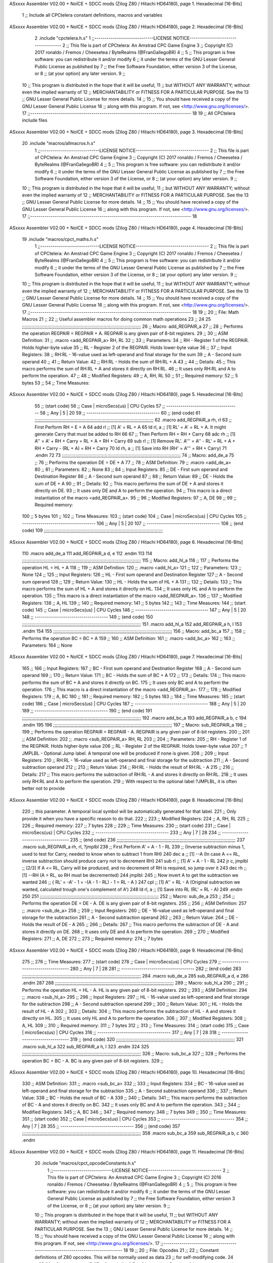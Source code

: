 ASxxxx Assembler V02.00 + NoICE + SDCC mods  (Zilog Z80 / Hitachi HD64180), page 1.
Hexadecimal [16-Bits]



                              1 ;; Include all CPCtelera constant definitions, macros and variables
ASxxxx Assembler V02.00 + NoICE + SDCC mods  (Zilog Z80 / Hitachi HD64180), page 2.
Hexadecimal [16-Bits]



                              2 .include "cpctelera.h.s"
                              1 ;;-----------------------------LICENSE NOTICE------------------------------------
                              2 ;;  This file is part of CPCtelera: An Amstrad CPC Game Engine
                              3 ;;  Copyright (C) 2017 ronaldo / Fremos / Cheesetea / ByteRealms (@FranGallegoBR)
                              4 ;;
                              5 ;;  This program is free software: you can redistribute it and/or modify
                              6 ;;  it under the terms of the GNU Lesser General Public License as published by
                              7 ;;  the Free Software Foundation, either version 3 of the License, or
                              8 ;;  (at your option) any later version.
                              9 ;;
                             10 ;;  This program is distributed in the hope that it will be useful,
                             11 ;;  but WITHOUT ANY WARRANTY; without even the implied warranty of
                             12 ;;  MERCHANTABILITY or FITNESS FOR A PARTICULAR PURPOSE.  See the
                             13 ;;  GNU Lesser General Public License for more details.
                             14 ;;
                             15 ;;  You should have received a copy of the GNU Lesser General Public License
                             16 ;;  along with this program.  If not, see <http://www.gnu.org/licenses/>.
                             17 ;;-------------------------------------------------------------------------------
                             18 
                             19 ;; All CPCtelera include files
ASxxxx Assembler V02.00 + NoICE + SDCC mods  (Zilog Z80 / Hitachi HD64180), page 3.
Hexadecimal [16-Bits]



                             20 .include "macros/allmacros.h.s"
                              1 ;;-----------------------------LICENSE NOTICE------------------------------------
                              2 ;;  This file is part of CPCtelera: An Amstrad CPC Game Engine
                              3 ;;  Copyright (C) 2017 ronaldo / Fremos / Cheesetea / ByteRealms (@FranGallegoBR)
                              4 ;;
                              5 ;;  This program is free software: you can redistribute it and/or modify
                              6 ;;  it under the terms of the GNU Lesser General Public License as published by
                              7 ;;  the Free Software Foundation, either version 3 of the License, or
                              8 ;;  (at your option) any later version.
                              9 ;;
                             10 ;;  This program is distributed in the hope that it will be useful,
                             11 ;;  but WITHOUT ANY WARRANTY; without even the implied warranty of
                             12 ;;  MERCHANTABILITY or FITNESS FOR A PARTICULAR PURPOSE.  See the
                             13 ;;  GNU Lesser General Public License for more details.
                             14 ;;
                             15 ;;  You should have received a copy of the GNU Lesser General Public License
                             16 ;;  along with this program.  If not, see <http://www.gnu.org/licenses/>.
                             17 ;;-------------------------------------------------------------------------------
                             18 
ASxxxx Assembler V02.00 + NoICE + SDCC mods  (Zilog Z80 / Hitachi HD64180), page 4.
Hexadecimal [16-Bits]



                             19 .include "macros/cpct_maths.h.s"
                              1 ;;-----------------------------LICENSE NOTICE------------------------------------
                              2 ;;  This file is part of CPCtelera: An Amstrad CPC Game Engine 
                              3 ;;  Copyright (C) 2017 ronaldo / Fremos / Cheesetea / ByteRealms (@FranGallegoBR)
                              4 ;;
                              5 ;;  This program is free software: you can redistribute it and/or modify
                              6 ;;  it under the terms of the GNU Lesser General Public License as published by
                              7 ;;  the Free Software Foundation, either version 3 of the License, or
                              8 ;;  (at your option) any later version.
                              9 ;;
                             10 ;;  This program is distributed in the hope that it will be useful,
                             11 ;;  but WITHOUT ANY WARRANTY; without even the implied warranty of
                             12 ;;  MERCHANTABILITY or FITNESS FOR A PARTICULAR PURPOSE.  See the
                             13 ;;  GNU Lesser General Public License for more details.
                             14 ;;
                             15 ;;  You should have received a copy of the GNU Lesser General Public License
                             16 ;;  along with this program.  If not, see <http://www.gnu.org/licenses/>.
                             17 ;;-------------------------------------------------------------------------------
                             18 
                             19 ;;
                             20 ;; File: Math Macros
                             21 ;;
                             22 ;;    Useful assembler macros for doing common math operations
                             23 ;;
                             24 
                             25 ;;;;;;;;;;;;;;;;;;;;;;;;;;;;;;;;;;;;;;;;;;;;;;;;;;;;;;;;;;;;;;;;;;;;;;;;;;;;;;;;;;;;;;;;;
                             26 ;; Macro: add_REGPAIR_a 
                             27 ;;
                             28 ;;    Performs the operation REGPAIR = REGPAIR + A. REGPAIR is any given pair of 8-bit registers.
                             29 ;;
                             30 ;; ASM Definition:
                             31 ;;    .macro <add_REGPAIR_a> RH, RL
                             32 ;;
                             33 ;; Parameters:
                             34 ;;    RH    - Register 1 of the REGPAIR. Holds higher-byte value
                             35 ;;    RL    - Register 2 of the REGPAIR. Holds lower-byte value
                             36 ;; 
                             37 ;; Input Registers: 
                             38 ;;    RH:RL - 16-value used as left-operand and final storage for the sum
                             39 ;;    A     - Second sum operand
                             40 ;;
                             41 ;; Return Value:
                             42 ;;    RH:RL - Holds the sum of RH:RL + A
                             43 ;;
                             44 ;; Details:
                             45 ;;    This macro performs the sum of RH:RL + A and stores it directly on RH:RL.
                             46 ;; It uses only RH:RL and A to perform the operation.
                             47 ;;
                             48 ;; Modified Registers: 
                             49 ;;    A, RH, RL
                             50 ;;
                             51 ;; Required memory:
                             52 ;;    5 bytes
                             53 ;;
                             54 ;; Time Measures:
ASxxxx Assembler V02.00 + NoICE + SDCC mods  (Zilog Z80 / Hitachi HD64180), page 5.
Hexadecimal [16-Bits]



                             55 ;; (start code)
                             56 ;;  Case | microSecs(us) | CPU Cycles
                             57 ;; ------------------------------------
                             58 ;;  Any  |       5       |     20
                             59 ;; ------------------------------------
                             60 ;; (end code)
                             61 ;;;;;;;;;;;;;;;;;;;;;;;;;;;;;;;;;;;;;;;;;;;;;;;;;;;;;;;;;;;;;;;;;;;;;;;;;;;;;;;;;;;;;;;;;
                             62 .macro add_REGPAIR_a rh, rl
                             63    ;; First Perform RH = E + A
                             64    add rl    ;; [1] A' = RL + A 
                             65    ld  rl, a ;; [1] RL' = A' = RL + A. It might generate Carry that must be added to RH
                             66    
                             67    ;; Then Perform RH = RH + Carry 
                             68    adc rh    ;; [1] A'' = A' + RH + Carry = RL + A + RH + Carry
                             69    sub rl    ;; [1] Remove RL'. A''' = A'' - RL' = RL + A + RH + Carry - (RL + A) = RH + Carry
                             70    ld  rh, a ;; [1] Save into RH (RH' = A''' = RH + Carry)
                             71 .endm
                             72 
                             73 ;;;;;;;;;;;;;;;;;;;;;;;;;;;;;;;;;;;;;;;;;;;;;;;;;;;;;;;;;;;;;;;;;;;;;;;;;;;;;;;;;;;;;;;;;
                             74 ;; Macro: add_de_a
                             75 ;;
                             76 ;;    Performs the operation DE = DE + A
                             77 ;;
                             78 ;; ASM Definition:
                             79 ;;    .macro <add_de_a>
                             80 ;;
                             81 ;; Parameters:
                             82 ;;    None
                             83 ;; 
                             84 ;; Input Registers: 
                             85 ;;    DE    - First sum operand and Destination Register
                             86 ;;    A     - Second sum operand
                             87 ;;
                             88 ;; Return Value:
                             89 ;;    DE - Holds the sum of DE + A
                             90 ;;
                             91 ;; Details:
                             92 ;;    This macro performs the sum of DE + A and stores it directly on DE.
                             93 ;; It uses only DE and A to perform the operation.
                             94 ;;    This macro is a direct instantiation of the macro <add_REGPAIR_a>.
                             95 ;;
                             96 ;; Modified Registers: 
                             97 ;;    A, DE
                             98 ;;
                             99 ;; Required memory:
                            100 ;;    5 bytes
                            101 ;;
                            102 ;; Time Measures:
                            103 ;; (start code)
                            104 ;;  Case | microSecs(us) | CPU Cycles
                            105 ;; ------------------------------------
                            106 ;;  Any  |       5       |     20
                            107 ;; ------------------------------------
                            108 ;; (end code)
                            109 ;;;;;;;;;;;;;;;;;;;;;;;;;;;;;;;;;;;;;;;;;;;;;;;;;;;;;;;;;;;;;;;;;;;;;;;;;;;;;;;;;;;;;;;;;
ASxxxx Assembler V02.00 + NoICE + SDCC mods  (Zilog Z80 / Hitachi HD64180), page 6.
Hexadecimal [16-Bits]



                            110 .macro add_de_a
                            111    add_REGPAIR_a  d, e
                            112 .endm
                            113 
                            114 ;;;;;;;;;;;;;;;;;;;;;;;;;;;;;;;;;;;;;;;;;;;;;;;;;;;;;;;;;;;;;;;;;;;;;;;;;;;;;;;;;;;;;;;;;
                            115 ;; Macro: add_hl_a
                            116 ;;
                            117 ;;    Performs the operation HL = HL + A
                            118 ;;
                            119 ;; ASM Definition:
                            120 ;;    .macro <add_hl_a>
                            121 ;;
                            122 ;; Parameters:
                            123 ;;    None
                            124 ;; 
                            125 ;; Input Registers: 
                            126 ;;    HL    - First sum operand and Destination Register
                            127 ;;    A     - Second sum operand
                            128 ;;
                            129 ;; Return Value:
                            130 ;;    HL - Holds the sum of HL + A
                            131 ;;
                            132 ;; Details:
                            133 ;;    This macro performs the sum of HL + A and stores it directly on HL.
                            134 ;; It uses only HL and A to perform the operation.
                            135 ;;    This macro is a direct instantiation of the macro <add_REGPAIR_a>.
                            136 ;;
                            137 ;; Modified Registers: 
                            138 ;;    A, HL
                            139 ;;
                            140 ;; Required memory:
                            141 ;;    5 bytes
                            142 ;;
                            143 ;; Time Measures:
                            144 ;; (start code)
                            145 ;;  Case | microSecs(us) | CPU Cycles
                            146 ;; ------------------------------------
                            147 ;;  Any  |       5       |     20
                            148 ;; ------------------------------------
                            149 ;; (end code)
                            150 ;;;;;;;;;;;;;;;;;;;;;;;;;;;;;;;;;;;;;;;;;;;;;;;;;;;;;;;;;;;;;;;;;;;;;;;;;;;;;;;;;;;;;;;;;
                            151 .macro add_hl_a
                            152    add_REGPAIR_a  h, l
                            153 .endm
                            154 
                            155 ;;;;;;;;;;;;;;;;;;;;;;;;;;;;;;;;;;;;;;;;;;;;;;;;;;;;;;;;;;;;;;;;;;;;;;;;;;;;;;;;;;;;;;;;;
                            156 ;; Macro: add_bc_a
                            157 ;;
                            158 ;;    Performs the operation BC = BC + A
                            159 ;;
                            160 ;; ASM Definition:
                            161 ;;    .macro <add_bc_a>
                            162 ;;
                            163 ;; Parameters:
                            164 ;;    None
ASxxxx Assembler V02.00 + NoICE + SDCC mods  (Zilog Z80 / Hitachi HD64180), page 7.
Hexadecimal [16-Bits]



                            165 ;; 
                            166 ;; Input Registers: 
                            167 ;;    BC    - First sum operand and Destination Register
                            168 ;;    A     - Second sum operand
                            169 ;;
                            170 ;; Return Value:
                            171 ;;    BC - Holds the sum of BC + A
                            172 ;;
                            173 ;; Details:
                            174 ;;    This macro performs the sum of BC + A and stores it directly on BC.
                            175 ;; It uses only BC and A to perform the operation.
                            176 ;;    This macro is a direct instantiation of the macro <add_REGPAIR_a>.
                            177 ;;
                            178 ;; Modified Registers: 
                            179 ;;    A, BC
                            180 ;;
                            181 ;; Required memory:
                            182 ;;    5 bytes
                            183 ;;
                            184 ;; Time Measures:
                            185 ;; (start code)
                            186 ;;  Case | microSecs(us) | CPU Cycles
                            187 ;; ------------------------------------
                            188 ;;  Any  |       5       |     20
                            189 ;; ------------------------------------
                            190 ;; (end code)
                            191 ;;;;;;;;;;;;;;;;;;;;;;;;;;;;;;;;;;;;;;;;;;;;;;;;;;;;;;;;;;;;;;;;;;;;;;;;;;;;;;;;;;;;;;;;;
                            192 .macro add_bc_a
                            193    add_REGPAIR_a  b, c
                            194 .endm
                            195 
                            196 ;;;;;;;;;;;;;;;;;;;;;;;;;;;;;;;;;;;;;;;;;;;;;;;;;;;;;;;;;;;;;;;;;;;;;;;;;;;;;;;;;;;;;;;;;
                            197 ;; Macro: sub_REGPAIR_a 
                            198 ;;
                            199 ;;    Performs the operation REGPAIR = REGPAIR - A. REGPAIR is any given pair of 8-bit registers.
                            200 ;;
                            201 ;; ASM Definition:
                            202 ;;    .macro <sub_REGPAIR_a> RH, RL
                            203 ;;
                            204 ;; Parameters:
                            205 ;;    RH    - Register 1 of the REGPAIR. Holds higher-byte value
                            206 ;;    RL    - Register 2 of the REGPAIR. Holds lower-byte value
                            207 ;;  ?JMPLBL - Optional Jump label. A temporal one will be produced if none is given.
                            208 ;; 
                            209 ;; Input Registers: 
                            210 ;;    RH:RL - 16-value used as left-operand and final storage for the subtraction
                            211 ;;    A     - Second subtraction operand
                            212 ;;
                            213 ;; Return Value:
                            214 ;;    RH:RL - Holds the result of RH:RL - A
                            215 ;;
                            216 ;; Details:
                            217 ;;    This macro performs the subtraction of RH:RL - A and stores it directly on RH:RL.
                            218 ;; It uses only RH:RL and A to perform the operation.
                            219 ;;    With respect to the optional label ?JMPLBL, it is often better not to provide 
ASxxxx Assembler V02.00 + NoICE + SDCC mods  (Zilog Z80 / Hitachi HD64180), page 8.
Hexadecimal [16-Bits]



                            220 ;; this parameter. A temporal local symbol will be automatically generated for that label.
                            221 ;; Only provide it when you have a specific reason to do that.
                            222 ;;
                            223 ;; Modified Registers: 
                            224 ;;    A, RH, RL
                            225 ;;
                            226 ;; Required memory:
                            227 ;;    7 bytes
                            228 ;;
                            229 ;; Time Measures:
                            230 ;; (start code)
                            231 ;;  Case | microSecs(us) | CPU Cycles
                            232 ;; ------------------------------------
                            233 ;;  Any  |       7       |     28
                            234 ;; ------------------------------------
                            235 ;; (end code)
                            236 ;;;;;;;;;;;;;;;;;;;;;;;;;;;;;;;;;;;;;;;;;;;;;;;;;;;;;;;;;;;;;;;;;;;;;;;;;;;;;;;;;;;;;;;;;
                            237 .macro sub_REGPAIR_a rh, rl, ?jmplbl
                            238    ;; First Perform A' = A - 1 - RL 
                            239    ;; (Inverse subtraction minus 1, used  to test for Carry, needed to know when to subtract 1 from RH)
                            240    dec    a          ;; [1] --A (In case A == RL, inverse subtraction should produce carry not to decrement RH)
                            241    sub   rl          ;; [1] A' = A - 1 - RL
                            242    jr     c, jmplbl  ;; [2/3] If A <= RL, Carry will be produced, and no decrement of RH is required, so jump over it
                            243      dec   rh        ;; [1] --RH (A > RL, so RH must be decremented)
                            244 jmplbl:   
                            245    ;; Now invert A to get the subtraction we wanted 
                            246    ;; { RL' = -A' - 1 = -(A - 1 - RL) - 1 = RL - A }
                            247    cpl            ;; [1] A'' = RL - A (Original subtraction we wanted, calculated trough one's complement of A')
                            248    ld    rl, a    ;; [1] Save into RL (RL' = RL - A)
                            249 .endm
                            250 
                            251 ;;;;;;;;;;;;;;;;;;;;;;;;;;;;;;;;;;;;;;;;;;;;;;;;;;;;;;;;;;;;;;;;;;;;;;;;;;;;;;;;;;;;;;;;;
                            252 ;; Macro: sub_de_a 
                            253 ;;
                            254 ;;    Performs the operation DE = DE - A. DE is any given pair of 8-bit registers.
                            255 ;;
                            256 ;; ASM Definition:
                            257 ;;    .macro <sub_de_a>
                            258 ;; 
                            259 ;; Input Registers: 
                            260 ;;    DE - 16-value used as left-operand and final storage for the subtraction
                            261 ;;    A  - Second subtraction operand
                            262 ;;
                            263 ;; Return Value:
                            264 ;;    DE - Holds the result of DE - A
                            265 ;;
                            266 ;; Details:
                            267 ;;    This macro performs the subtraction of DE - A and stores it directly on DE.
                            268 ;; It uses only DE and A to perform the operation.
                            269 ;;
                            270 ;; Modified Registers: 
                            271 ;;    A, DE
                            272 ;;
                            273 ;; Required memory:
                            274 ;;    7 bytes
ASxxxx Assembler V02.00 + NoICE + SDCC mods  (Zilog Z80 / Hitachi HD64180), page 9.
Hexadecimal [16-Bits]



                            275 ;;
                            276 ;; Time Measures:
                            277 ;; (start code)
                            278 ;;  Case | microSecs(us) | CPU Cycles
                            279 ;; ------------------------------------
                            280 ;;  Any  |       7       |     28
                            281 ;; ------------------------------------
                            282 ;; (end code)
                            283 ;;;;;;;;;;;;;;;;;;;;;;;;;;;;;;;;;;;;;;;;;;;;;;;;;;;;;;;;;;;;;;;;;;;;;;;;;;;;;;;;;;;;;;;;;
                            284 .macro sub_de_a
                            285    sub_REGPAIR_a  d, e
                            286 .endm
                            287 
                            288 ;;;;;;;;;;;;;;;;;;;;;;;;;;;;;;;;;;;;;;;;;;;;;;;;;;;;;;;;;;;;;;;;;;;;;;;;;;;;;;;;;;;;;;;;;
                            289 ;; Macro: sub_hl_a 
                            290 ;;
                            291 ;;    Performs the operation HL = HL - A. HL is any given pair of 8-bit registers.
                            292 ;;
                            293 ;; ASM Definition:
                            294 ;;    .macro <sub_hl_a>
                            295 ;; 
                            296 ;; Input Registers: 
                            297 ;;    HL - 16-value used as left-operand and final storage for the subtraction
                            298 ;;    A  - Second subtraction operand
                            299 ;;
                            300 ;; Return Value:
                            301 ;;    HL - Holds the result of HL - A
                            302 ;;
                            303 ;; Details:
                            304 ;;    This macro performs the subtraction of HL - A and stores it directly on HL.
                            305 ;; It uses only HL and A to perform the operation.
                            306 ;;
                            307 ;; Modified Registers: 
                            308 ;;    A, HL
                            309 ;;
                            310 ;; Required memory:
                            311 ;;    7 bytes
                            312 ;;
                            313 ;; Time Measures:
                            314 ;; (start code)
                            315 ;;  Case | microSecs(us) | CPU Cycles
                            316 ;; ------------------------------------
                            317 ;;  Any  |       7       |     28
                            318 ;; ------------------------------------
                            319 ;; (end code)
                            320 ;;;;;;;;;;;;;;;;;;;;;;;;;;;;;;;;;;;;;;;;;;;;;;;;;;;;;;;;;;;;;;;;;;;;;;;;;;;;;;;;;;;;;;;;;
                            321 .macro sub_hl_a
                            322    sub_REGPAIR_a  h, l
                            323 .endm
                            324 
                            325 ;;;;;;;;;;;;;;;;;;;;;;;;;;;;;;;;;;;;;;;;;;;;;;;;;;;;;;;;;;;;;;;;;;;;;;;;;;;;;;;;;;;;;;;;;
                            326 ;; Macro: sub_bc_a 
                            327 ;;
                            328 ;;    Performs the operation BC = BC - A. BC is any given pair of 8-bit registers.
                            329 ;;
ASxxxx Assembler V02.00 + NoICE + SDCC mods  (Zilog Z80 / Hitachi HD64180), page 10.
Hexadecimal [16-Bits]



                            330 ;; ASM Definition:
                            331 ;;    .macro <sub_bc_a>
                            332 ;; 
                            333 ;; Input Registers: 
                            334 ;;    BC - 16-value used as left-operand and final storage for the subtraction
                            335 ;;    A  - Second subtraction operand
                            336 ;;
                            337 ;; Return Value:
                            338 ;;    BC - Holds the result of BC - A
                            339 ;;
                            340 ;; Details:
                            341 ;;    This macro performs the subtraction of BC - A and stores it directly on BC.
                            342 ;; It uses only BC and A to perform the operation.
                            343 ;;
                            344 ;; Modified Registers: 
                            345 ;;    A, BC
                            346 ;;
                            347 ;; Required memory:
                            348 ;;    7 bytes
                            349 ;;
                            350 ;; Time Measures:
                            351 ;; (start code)
                            352 ;;  Case | microSecs(us) | CPU Cycles
                            353 ;; ------------------------------------
                            354 ;;  Any  |       7       |     28
                            355 ;; ------------------------------------
                            356 ;; (end code)
                            357 ;;;;;;;;;;;;;;;;;;;;;;;;;;;;;;;;;;;;;;;;;;;;;;;;;;;;;;;;;;;;;;;;;;;;;;;;;;;;;;;;;;;;;;;;;
                            358 .macro sub_bc_a
                            359    sub_REGPAIR_a  b, c
                            360 .endm
ASxxxx Assembler V02.00 + NoICE + SDCC mods  (Zilog Z80 / Hitachi HD64180), page 11.
Hexadecimal [16-Bits]



                             20 .include "macros/cpct_opcodeConstants.h.s"
                              1 ;;-----------------------------LICENSE NOTICE------------------------------------
                              2 ;;  This file is part of CPCtelera: An Amstrad CPC Game Engine 
                              3 ;;  Copyright (C) 2016 ronaldo / Fremos / Cheesetea / ByteRealms (@FranGallegoBR)
                              4 ;;
                              5 ;;  This program is free software: you can redistribute it and/or modify
                              6 ;;  it under the terms of the GNU Lesser General Public License as published by
                              7 ;;  the Free Software Foundation, either version 3 of the License, or
                              8 ;;  (at your option) any later version.
                              9 ;;
                             10 ;;  This program is distributed in the hope that it will be useful,
                             11 ;;  but WITHOUT ANY WARRANTY; without even the implied warranty of
                             12 ;;  MERCHANTABILITY or FITNESS FOR A PARTICULAR PURPOSE.  See the
                             13 ;;  GNU Lesser General Public License for more details.
                             14 ;;
                             15 ;;  You should have received a copy of the GNU Lesser General Public License
                             16 ;;  along with this program.  If not, see <http://www.gnu.org/licenses/>.
                             17 ;;-------------------------------------------------------------------------------
                             18 
                             19 ;;
                             20 ;; File: Opcodes
                             21 ;;
                             22 ;;    Constant definitions of Z80 opcodes. This will be normally used as data
                             23 ;; for self-modifying code.
                             24 ;;
                             25 
                             26 ;; Constant: opc_JR
                             27 ;;    Opcode for "JR xx" instruction. Requires 1-byte parameter (xx)
                     0018    28 opc_JR   = 0x18
                             29 
                             30 ;; Constant: opc_LD_D
                             31 ;;    Opcode for "LD d, xx" instruction. Requires 1-byte parameter (xx)
                     0016    32 opc_LD_D = 0x16
                             33 
                             34 ;; Constant: opc_EI
                             35 ;;    Opcode for "EI" instruction. 
                     00FB    36 opc_EI = 0xFB
                             37 
                             38 ;; Constant: opc_DI
                             39 ;;    Opcode for "DI" instruction. 
                     00F3    40 opc_DI = 0xF3
ASxxxx Assembler V02.00 + NoICE + SDCC mods  (Zilog Z80 / Hitachi HD64180), page 12.
Hexadecimal [16-Bits]



                             21 .include "macros/cpct_reverseBits.h.s"
                              1 ;;-----------------------------LICENSE NOTICE------------------------------------
                              2 ;;  This file is part of CPCtelera: An Amstrad CPC Game Engine 
                              3 ;;  Copyright (C) 2016 ronaldo / Fremos / Cheesetea / ByteRealms (@FranGallegoBR)
                              4 ;;
                              5 ;;  This program is free software: you can redistribute it and/or modify
                              6 ;;  it under the terms of the GNU Lesser General Public License as published by
                              7 ;;  the Free Software Foundation, either version 3 of the License, or
                              8 ;;  (at your option) any later version.
                              9 ;;
                             10 ;;  This program is distributed in the hope that it will be useful,
                             11 ;;  but WITHOUT ANY WARRANTY; without even the implied warranty of
                             12 ;;  MERCHANTABILITY or FITNESS FOR A PARTICULAR PURPOSE.  See the
                             13 ;;  GNU Lesser General Public License for more details.
                             14 ;;
                             15 ;;  You should have received a copy of the GNU Lesser General Public License
                             16 ;;  along with this program.  If not, see <http://www.gnu.org/licenses/>.
                             17 ;;-------------------------------------------------------------------------------
                             18 
                             19 ;;
                             20 ;; File: Reverse Bits
                             21 ;;
                             22 ;;    Useful macros for bit reversing and selecting in different ways. Only
                             23 ;; valid to be used from assembly language (not from C).
                             24 ;;
                             25 
                             26 ;;;;;;;;;;;;;;;;;;;;;;;;;;;;;;;;;;;;;;;;;;;;;;;;;;;;;;;;;;;;;;;;;;;;;;;;;;;;;;;;;;;;;;;;;
                             27 ;; Macro: cpctm_reverse_and_select_bits_of_A
                             28 ;;
                             29 ;;    Reorders the bits of A and mixes them letting the user select the 
                             30 ;; new order for the bits by using a selection mask.
                             31 ;;
                             32 ;; Parameters:
                             33 ;;    TReg          - An 8-bits register that will be used for intermediate calculations.
                             34 ;; This register may be one of these: B, C, D, E, H, L
                             35 ;;    SelectionMask - An 8-bits mask that will be used to select the bits to get from 
                             36 ;; the reordered bits. It might be an 8-bit register or even (hl).
                             37 ;; 
                             38 ;; Input Registers: 
                             39 ;;    A     - Byte to be reversed
                             40 ;;    TReg  - Should have a copy of A (same exact value)
                             41 ;;
                             42 ;; Return Value:
                             43 ;;    A - Resulting value with bits reversed and selected 
                             44 ;;
                             45 ;; Details:
                             46 ;;    This macro reorders the bits in A and mixes them with the same bits in
                             47 ;; their original order by using a *SelectionMask*. The process is as follows:
                             48 ;;
                             49 ;;    1. Consider the 8 bits of A = TReg = [01234567]
                             50 ;;    2. Reorder the 8 bits of A, producing A2 = [32547610]
                             51 ;;    2. Reorder the bits of TReg, producing TReg2 = [76103254]
                             52 ;;    3. Combines both reorders into final result using a *SelectionMask*. Each 
                             53 ;; 0 bit from the selection mask means "select bit from A2", whereas each 1 bit
                             54 ;; means "select bit from TReg2".
ASxxxx Assembler V02.00 + NoICE + SDCC mods  (Zilog Z80 / Hitachi HD64180), page 13.
Hexadecimal [16-Bits]



                             55 ;;
                             56 ;;    For instance, a selection mask 0b11001100 will produce this result:
                             57 ;;
                             58 ;; (start code)
                             59 ;;       A2 = [ 32 54 76 10 ]
                             60 ;;    TReg2 = [ 76 10 32 54 ]
                             61 ;;  SelMask = [ 11 00 11 00 ] // 1 = TReg2-bits, 0 = A2-bits
                             62 ;;  ---------------------------
                             63 ;;   Result = [ 76 54 32 10 ]
                             64 ;; (end code)
                             65 ;;
                             66 ;;    Therefore, mask 0b11001100 produces the effect of reversing the bits of A
                             67 ;; completely. Other masks will produce different reorders of the bits in A, for
                             68 ;; different requirements or needs.
                             69 ;;
                             70 ;; Modified Registers: 
                             71 ;;    AF, TReg
                             72 ;;
                             73 ;; Required memory:
                             74 ;;    16 bytes
                             75 ;;
                             76 ;; Time Measures:
                             77 ;; (start code)
                             78 ;;  Case | microSecs(us) | CPU Cycles
                             79 ;; ------------------------------------
                             80 ;;  Any  |      16       |     64
                             81 ;; ------------------------------------
                             82 ;; (end code)
                             83 ;;;;;;;;;;;;;;;;;;;;;;;;;;;;;;;;;;;;;;;;;;;;;;;;;;;;;;;;;;;;;;;;;;;;;;;;;;;;;;;;;;;;;;;;;
                             84 .macro cpctm_reverse_and_select_bits_of_A  TReg, SelectionMask
                             85    rlca            ;; [1] | Rotate left twice so that...
                             86    rlca            ;; [1] | ... A=[23456701]
                             87 
                             88    ;; Mix bits of TReg and A so that all bits are in correct relative order
                             89    ;; but displaced from their final desired location
                             90    xor TReg        ;; [1] TReg = [01234567] (original value)
                             91    and #0b01010101 ;; [2]    A = [23456701] (bits rotated twice left)
                             92    xor TReg        ;; [1]   A2 = [03254761] (TReg mixed with A to get bits in order)
                             93    
                             94    ;; Now get bits 54 and 10 in their right location and save them into TReg
                             95    rlca            ;; [1]    A = [ 32 54 76 10 ] (54 and 10 are in their desired place)
                             96    ld TReg, a      ;; [1] TReg = A (Save this bit location into TReg)
                             97    
                             98    ;; Now get bits 76 and 32 in their right location in A
                             99    rrca            ;; [1] | Rotate A right 4 times to...
                            100    rrca            ;; [1] | ... get bits 76 and 32 located at their ...
                            101    rrca            ;; [1] | ... desired location :
                            102    rrca            ;; [1] | ... A = [ 76 10 32 54 ] (76 and 32 are in their desired place)
                            103    
                            104    ;; Finally, mix bits from TReg and A to get all bits reversed and selected
                            105    xor TReg          ;; [1] TReg = [32547610] (Mixed bits with 54 & 10 in their right place)
                            106    and SelectionMask ;; [2]    A = [76103254] (Mixed bits with 76 & 32 in their right place)
                            107    xor TReg          ;; [1]   A2 = [xxxxxxxx] final value: bits of A reversed and selected using *SelectionMask*
                            108 .endm
                            109 
ASxxxx Assembler V02.00 + NoICE + SDCC mods  (Zilog Z80 / Hitachi HD64180), page 14.
Hexadecimal [16-Bits]



                            110 ;;;;;;;;;;;;;;;;;;;;;;;;;;;;;;;;;;;;;;;;;;;;;;;;;;;;;;;;;;;;;;;;;;;;;;;;;;;;;;;;;;;;;;;;;
                            111 ;; Macro: cpctm_reverse_bits_of_A 
                            112 ;; Macro: cpctm_reverse_mode_2_pixels_of_A
                            113 ;;
                            114 ;;    Reverses the 8-bits of A, from [01234567] to [76543210]. This also reverses
                            115 ;; all pixels contained in A when A is in screen pixel format, mode 2.
                            116 ;;
                            117 ;; Parameters:
                            118 ;;    TReg - An 8-bits register that will be used for intermediate calculations.
                            119 ;; This register may be one of these: B, C, D, E, H, L
                            120 ;; 
                            121 ;; Input Registers: 
                            122 ;;    A    - Byte to be reversed
                            123 ;;    TReg - Should have a copy of A (same exact value)
                            124 ;;
                            125 ;; Return Value:
                            126 ;;    A - Resulting value with bits reversed 
                            127 ;;
                            128 ;; Requires:
                            129 ;;   - Uses the macro <cpctm_reverse_and_select_bits_of_A>.
                            130 ;;
                            131 ;; Details:
                            132 ;;    This macro reverses the bits in A. If bits of A = [01234567], the final
                            133 ;; result after processing this macro will be A = [76543210]. Register TReg is
                            134 ;; used for intermediate calculations and its value is destroyed.
                            135 ;;
                            136 ;; Modified Registers: 
                            137 ;;    AF, TReg
                            138 ;;
                            139 ;; Required memory:
                            140 ;;    16 bytes
                            141 ;;
                            142 ;; Time Measures:
                            143 ;; (start code)
                            144 ;;  Case | microSecs(us) | CPU Cycles
                            145 ;; ------------------------------------
                            146 ;;  Any  |      16       |     64
                            147 ;; ------------------------------------
                            148 ;; (end code)
                            149 ;;;;;;;;;;;;;;;;;;;;;;;;;;;;;;;;;;;;;;;;;;;;;;;;;;;;;;;;;;;;;;;;;;;;;;;;;;;;;;;;;;;;;;;;;
                            150 .macro cpctm_reverse_bits_of_A  TReg
                            151    cpctm_reverse_and_select_bits_of_A  TReg, #0b11001100
                            152 .endm
                            153 .macro cpctm_reverse_mode_2_pixels_of_A   TReg
                            154    cpctm_reverse_bits_of_A  TReg
                            155 .endm
                            156 
                            157 ;;;;;;;;;;;;;;;;;;;;;;;;;;;;;;;;;;;;;;;;;;;;;;;;;;;;;;;;;;;;;;;;;;;;;;;;;;;;;;;;;;;;;;;;;
                            158 ;; Macro: cpctm_reverse_mode_1_pixels_of_A
                            159 ;;
                            160 ;;    Reverses the order of pixel values contained in register A, assuming A is 
                            161 ;; in screen pixel format, mode 1.
                            162 ;;
                            163 ;; Parameters:
                            164 ;;    TReg - An 8-bits register that will be used for intermediate calculations.
ASxxxx Assembler V02.00 + NoICE + SDCC mods  (Zilog Z80 / Hitachi HD64180), page 15.
Hexadecimal [16-Bits]



                            165 ;; This register may be one of these: B, C, D, E, H, L
                            166 ;; 
                            167 ;; Input Registers: 
                            168 ;;    A    - Byte with pixel values to be reversed
                            169 ;;    TReg - Should have a copy of A (same exact value)
                            170 ;;
                            171 ;; Return Value:
                            172 ;;    A - Resulting byte with the 4 pixels values reversed in order
                            173 ;;
                            174 ;; Requires:
                            175 ;;   - Uses the macro <cpctm_reverse_and_select_bits_of_A>.
                            176 ;;
                            177 ;; Details:
                            178 ;;    This macro considers that A contains a byte that codifies 4 pixels in 
                            179 ;; screen pixel format, mode 1. It modifies A to reverse the order of its 4 
                            180 ;; contained pixel values left-to-right (1234 -> 4321). With respect to the 
                            181 ;; order of the 8-bits of A, the concrete operations performed is:
                            182 ;; (start code)
                            183 ;;    A = [01234567] == reverse-pixels ==> [32107654] = A2
                            184 ;; (end code)
                            185 ;;    You may want to check <cpct_px2byteM1> to know how bits codify both pixels
                            186 ;; in one single byte for screen pixel format, mode 1.
                            187 ;;
                            188 ;;    *TReg* is an 8-bit register that will be used for intermediate calculations,
                            189 ;; destroying its original value (that should be same as A, at the start).
                            190 ;;
                            191 ;; Modified Registers: 
                            192 ;;    AF, TReg
                            193 ;;
                            194 ;; Required memory:
                            195 ;;    16 bytes
                            196 ;;
                            197 ;; Time Measures:
                            198 ;; (start code)
                            199 ;;  Case | microSecs(us) | CPU Cycles
                            200 ;; ------------------------------------
                            201 ;;  Any  |      16       |     64
                            202 ;; ------------------------------------
                            203 ;; (end code)
                            204 ;;;;;;;;;;;;;;;;;;;;;;;;;;;;;;;;;;;;;;;;;;;;;;;;;;;;;;;;;;;;;;;;;;;;;;;;;;;;;;;;;;;;;;;;;
                            205 .macro cpctm_reverse_mode_1_pixels_of_A  TReg
                            206    cpctm_reverse_and_select_bits_of_A  TReg, #0b00110011
                            207 .endm
                            208 
                            209 ;;;;;;;;;;;;;;;;;;;;;;;;;;;;;;;;;;;;;;;;;;;;;;;;;;;;;;;;;;;;;;;;;;;;;;;;;;;;;;;;;;;;;;;;;
                            210 ;; Macro: cpctm_reverse_mode_0_pixels_of_A
                            211 ;;
                            212 ;;    Reverses the order of pixel values contained in register A, assuming A is 
                            213 ;; in screen pixel format, mode 0.
                            214 ;;
                            215 ;; Parameters:
                            216 ;;    TReg - An 8-bits register that will be used for intermediate calculations.
                            217 ;; This register may be one of these: B, C, D, E, H, L
                            218 ;; 
                            219 ;; Input Registers: 
ASxxxx Assembler V02.00 + NoICE + SDCC mods  (Zilog Z80 / Hitachi HD64180), page 16.
Hexadecimal [16-Bits]



                            220 ;;    A    - Byte with pixel values to be reversed
                            221 ;;    TReg - Should have a copy of A (same exact value)
                            222 ;;
                            223 ;; Return Value:
                            224 ;;    A - Resulting byte with the 2 pixels values reversed in order
                            225 ;;
                            226 ;; Details:
                            227 ;;    This macro considers that A contains a byte that codifies 2 pixels in 
                            228 ;; screen pixel format, mode 0. It modifies A to reverse the order of its 2 
                            229 ;; contained pixel values left-to-right (12 -> 21). With respect to the 
                            230 ;; order of the 8-bits of A, the concrete operation performed is:
                            231 ;; (start code)
                            232 ;;    A = [01234567] == reverse-pixels ==> [10325476] = A2
                            233 ;; (end code)
                            234 ;;    You may want to check <cpct_px2byteM0> to know how bits codify both pixels
                            235 ;; in one single byte for screen pixel format, mode 0.
                            236 ;;
                            237 ;;    *TReg* is an 8-bit register that will be used for intermediate calculations,
                            238 ;; destroying its original value (that should be same as A, at the start).
                            239 ;;
                            240 ;; Modified Registers: 
                            241 ;;    AF, TReg
                            242 ;;
                            243 ;; Required memory:
                            244 ;;    7 bytes
                            245 ;;
                            246 ;; Time Measures:
                            247 ;; (start code)
                            248 ;;  Case | microSecs(us) | CPU Cycles
                            249 ;; ------------------------------------
                            250 ;;  Any  |       7       |     28
                            251 ;; ------------------------------------
                            252 ;; (end code)
                            253 ;;;;;;;;;;;;;;;;;;;;;;;;;;;;;;;;;;;;;;;;;;;;;;;;;;;;;;;;;;;;;;;;;;;;;;;;;;;;;;;;;;;;;;;;;
                            254 .macro cpctm_reverse_mode_0_pixels_of_A  TReg
                            255    rlca            ;; [1] | Rotate A twice to the left to get bits ordered...
                            256    rlca            ;; [1] | ... in the way we need for mixing, A = [23456701]
                            257   
                            258    ;; Mix TReg with A to get pixels reversed by reordering bits
                            259    xor TReg        ;; [1] | TReg = [01234567]
                            260    and #0b01010101 ;; [2] |    A = [23456701]
                            261    xor TReg        ;; [1] |   A2 = [03254761]
                            262    rrca            ;; [1] Rotate right to get pixels reversed A = [10325476]
                            263 .endm
ASxxxx Assembler V02.00 + NoICE + SDCC mods  (Zilog Z80 / Hitachi HD64180), page 17.
Hexadecimal [16-Bits]



                             22 .include "macros/cpct_undocumentedOpcodes.h.s"
                              1 ;;-----------------------------LICENSE NOTICE------------------------------------
                              2 ;;  This file is part of CPCtelera: An Amstrad CPC Game Engine 
                              3 ;;  Copyright (C) 2016 ronaldo / Fremos / Cheesetea / ByteRealms (@FranGallegoBR)
                              4 ;;
                              5 ;;  This program is free software: you can redistribute it and/or modify
                              6 ;;  it under the terms of the GNU Lesser General Public License as published by
                              7 ;;  the Free Software Foundation, either version 3 of the License, or
                              8 ;;  (at your option) any later version.
                              9 ;;
                             10 ;;  This program is distributed in the hope that it will be useful,
                             11 ;;  but WITHOUT ANY WARRANTY; without even the implied warranty of
                             12 ;;  MERCHANTABILITY or FITNESS FOR A PARTICULAR PURPOSE.  See the
                             13 ;;  GNU Lesser General Public License for more details.
                             14 ;;
                             15 ;;  You should have received a copy of the GNU Lesser General Public License
                             16 ;;  along with this program.  If not, see <http://www.gnu.org/licenses/>.
                             17 ;;-------------------------------------------------------------------------------
                             18 
                             19 ;;
                             20 ;; File: Undocumented Opcodes
                             21 ;;
                             22 ;;    Macros to clarify source code when using undocumented opcodes. Only
                             23 ;; valid to be used from assembly language (not from C).
                             24 ;;
                             25 
                             26 ;; Macro: jr__0
                             27 ;;    Opcode for "JR #0" instruction
                             28 ;; 
                             29 .macro jr__0
                             30    .DW #0x0018  ;; JR #00 (Normally used as a modifiable jump, as jr 0 is an infinite loop)
                             31 .endm
                             32 
                             33 ;;;;;;;;;;;;;;;;;;;;;;;;;;;;;;;;;;;;;;;;;;;;;;;;;;;;;;;;;;;;;;;;;;;;;;;;;;;;;;;;;;;;;;;;;;,
                             34 ;;;;;;;;;;;;;;;;;;;;;;;;;;;;;;;;;;;;;;;;;;;;;;;;;;;;;;;;;;;;;;;;;;;;;;;;;;;;;;;;;;;;;;;;;;,
                             35 ;; SLL Instructions
                             36 ;;;;;;;;;;;;;;;;;;;;;;;;;;;;;;;;;;;;;;;;;;;;;;;;;;;;;;;;;;;;;;;;;;;;;;;;;;;;;;;;;;;;;;;;;;,
                             37 ;;;;;;;;;;;;;;;;;;;;;;;;;;;;;;;;;;;;;;;;;;;;;;;;;;;;;;;;;;;;;;;;;;;;;;;;;;;;;;;;;;;;;;;;;;,
                             38 
                             39 ;; Macro: sll__b
                             40 ;;    Opcode for "SLL b" instruction
                             41 ;; 
                             42 .macro sll__b
                             43    .db #0xCB, #0x30  ;; Opcode for sll b
                             44 .endm
                             45 
                             46 ;; Macro: sll__c
                             47 ;;    Opcode for "SLL c" instruction
                             48 ;; 
                             49 .macro sll__c
                             50    .db #0xCB, #0x31  ;; Opcode for sll c
                             51 .endm
                             52 
                             53 ;; Macro: sll__d
                             54 ;;    Opcode for "SLL d" instruction
ASxxxx Assembler V02.00 + NoICE + SDCC mods  (Zilog Z80 / Hitachi HD64180), page 18.
Hexadecimal [16-Bits]



                             55 ;; 
                             56 .macro sll__d
                             57    .db #0xCB, #0x32  ;; Opcode for sll d
                             58 .endm
                             59 
                             60 ;; Macro: sll__e
                             61 ;;    Opcode for "SLL e" instruction
                             62 ;; 
                             63 .macro sll__e
                             64    .db #0xCB, #0x33  ;; Opcode for sll e
                             65 .endm
                             66 
                             67 ;; Macro: sll__h
                             68 ;;    Opcode for "SLL h" instruction
                             69 ;; 
                             70 .macro sll__h
                             71    .db #0xCB, #0x34  ;; Opcode for sll h
                             72 .endm
                             73 
                             74 ;; Macro: sll__l
                             75 ;;    Opcode for "SLL l" instruction
                             76 ;; 
                             77 .macro sll__l
                             78    .db #0xCB, #0x35  ;; Opcode for sll l
                             79 .endm
                             80 
                             81 ;; Macro: sll___hl_
                             82 ;;    Opcode for "SLL (hl)" instruction
                             83 ;; 
                             84 .macro sll___hl_
                             85    .db #0xCB, #0x36  ;; Opcode for sll (hl)
                             86 .endm
                             87 
                             88 ;; Macro: sll__a
                             89 ;;    Opcode for "SLL a" instruction
                             90 ;; 
                             91 .macro sll__a
                             92    .db #0xCB, #0x37  ;; Opcode for sll a
                             93 .endm
                             94 
                             95 ;;;;;;;;;;;;;;;;;;;;;;;;;;;;;;;;;;;;;;;;;;;;;;;;;;;;;;;;;;;;;;;;;;;;;;;;;;;;;;;;;;;;;;;;;;,
                             96 ;;;;;;;;;;;;;;;;;;;;;;;;;;;;;;;;;;;;;;;;;;;;;;;;;;;;;;;;;;;;;;;;;;;;;;;;;;;;;;;;;;;;;;;;;;,
                             97 ;; IXL Related Macros
                             98 ;;;;;;;;;;;;;;;;;;;;;;;;;;;;;;;;;;;;;;;;;;;;;;;;;;;;;;;;;;;;;;;;;;;;;;;;;;;;;;;;;;;;;;;;;;,
                             99 ;;;;;;;;;;;;;;;;;;;;;;;;;;;;;;;;;;;;;;;;;;;;;;;;;;;;;;;;;;;;;;;;;;;;;;;;;;;;;;;;;;;;;;;;;;,
                            100 
                            101 ;; Macro: ld__ixl    Value
                            102 ;;    Opcode for "LD ixl, Value" instruction
                            103 ;;  
                            104 ;; Parameters:
                            105 ;;    Value - An inmediate 8-bits value that will be loaded into ixl
                            106 ;; 
                            107 .macro ld__ixl    Value 
                            108    .db #0xDD, #0x2E, Value  ;; Opcode for ld ixl, Value
                            109 .endm
ASxxxx Assembler V02.00 + NoICE + SDCC mods  (Zilog Z80 / Hitachi HD64180), page 19.
Hexadecimal [16-Bits]



                            110 
                            111 ;; Macro: ld__ixl_a
                            112 ;;    Opcode for "LD ixl, a" instruction
                            113 ;; 
                            114 .macro ld__ixl_a
                            115    .dw #0x6FDD  ;; Opcode for ld ixl, a
                            116 .endm
                            117 
                            118 ;; Macro: ld__ixl_b
                            119 ;;    Opcode for "LD ixl, B" instruction
                            120 ;; 
                            121 .macro ld__ixl_b
                            122    .dw #0x68DD  ;; Opcode for ld ixl, b
                            123 .endm
                            124 
                            125 ;; Macro: ld__ixl_c
                            126 ;;    Opcode for "LD ixl, C" instruction
                            127 ;; 
                            128 .macro ld__ixl_c
                            129    .dw #0x69DD  ;; Opcode for ld ixl, c
                            130 .endm
                            131 
                            132 ;; Macro: ld__ixl_d
                            133 ;;    Opcode for "LD ixl, D" instruction
                            134 ;; 
                            135 .macro ld__ixl_d
                            136    .dw #0x6ADD  ;; Opcode for ld ixl, d
                            137 .endm
                            138 
                            139 ;; Macro: ld__ixl_e
                            140 ;;    Opcode for "LD ixl, E" instruction
                            141 ;; 
                            142 .macro ld__ixl_e
                            143    .dw #0x6BDD  ;; Opcode for ld ixl, e
                            144 .endm
                            145 
                            146 ;; Macro: ld__ixl_ixh
                            147 ;;    Opcode for "LD ixl, IXH" instruction
                            148 ;; 
                            149 .macro ld__ixl_ixh
                            150    .dw #0x6CDD  ;; Opcode for ld ixl, ixh
                            151 .endm
                            152 
                            153 ;; Macro: ld__a_ixl
                            154 ;;    Opcode for "LD A, ixl" instruction
                            155 ;; 
                            156 .macro ld__a_ixl
                            157    .dw #0x7DDD  ;; Opcode for ld a, ixl
                            158 .endm
                            159 
                            160 ;; Macro: ld__b_ixl
                            161 ;;    Opcode for "LD B, ixl" instruction
                            162 ;; 
                            163 .macro ld__b_ixl
                            164    .dw #0x45DD  ;; Opcode for ld b, ixl
ASxxxx Assembler V02.00 + NoICE + SDCC mods  (Zilog Z80 / Hitachi HD64180), page 20.
Hexadecimal [16-Bits]



                            165 .endm
                            166 
                            167 ;; Macro: ld__c_ixl
                            168 ;;    Opcode for "LD c, ixl" instruction
                            169 ;; 
                            170 .macro ld__c_ixl
                            171    .dw #0x4DDD  ;; Opcode for ld c, ixl
                            172 .endm
                            173 
                            174 ;; Macro: ld__d_ixl
                            175 ;;    Opcode for "LD D, ixl" instruction
                            176 ;; 
                            177 .macro ld__d_ixl
                            178    .dw #0x55DD  ;; Opcode for ld d, ixl
                            179 .endm
                            180 
                            181 ;; Macro: ld__e_ixl
                            182 ;;    Opcode for "LD e, ixl" instruction
                            183 ;; 
                            184 .macro ld__e_ixl
                            185    .dw #0x5DDD  ;; Opcode for ld e, ixl
                            186 .endm
                            187 
                            188 ;; Macro: add__ixl
                            189 ;;    Opcode for "Add ixl" instruction
                            190 ;; 
                            191 .macro add__ixl
                            192    .dw #0x85DD  ;; Opcode for add ixl
                            193 .endm
                            194 
                            195 ;; Macro: sub__ixl
                            196 ;;    Opcode for "SUB ixl" instruction
                            197 ;; 
                            198 .macro sub__ixl
                            199    .dw #0x95DD  ;; Opcode for sub ixl
                            200 .endm
                            201 
                            202 ;; Macro: adc__ixl
                            203 ;;    Opcode for "ADC ixl" instruction
                            204 ;; 
                            205 .macro adc__ixl
                            206    .dw #0x8DDD  ;; Opcode for adc ixl
                            207 .endm
                            208 
                            209 ;; Macro: sbc__ixl
                            210 ;;    Opcode for "SBC ixl" instruction
                            211 ;; 
                            212 .macro sbc__ixl
                            213    .dw #0x9DDD  ;; Opcode for sbc ixl
                            214 .endm
                            215 
                            216 ;; Macro: and__ixl
                            217 ;;    Opcode for "AND ixl" instruction
                            218 ;; 
                            219 .macro and__ixl
ASxxxx Assembler V02.00 + NoICE + SDCC mods  (Zilog Z80 / Hitachi HD64180), page 21.
Hexadecimal [16-Bits]



                            220    .dw #0xA5DD  ;; Opcode for and ixl
                            221 .endm
                            222 
                            223 ;; Macro: or__ixl
                            224 ;;    Opcode for "OR ixl" instruction
                            225 ;; 
                            226 .macro or__ixl
                            227    .dw #0xB5DD  ;; Opcode for or ixl
                            228 .endm
                            229 
                            230 ;; Macro: xor__ixl
                            231 ;;    Opcode for "XOR ixl" instruction
                            232 ;; 
                            233 .macro xor__ixl
                            234    .dw #0xADDD  ;; Opcode for xor ixl
                            235 .endm
                            236 
                            237 ;; Macro: cp__ixl
                            238 ;;    Opcode for "CP ixl" instruction
                            239 ;; 
                            240 .macro cp__ixl
                            241    .dw #0xBDDD  ;; Opcode for cp ixl
                            242 .endm
                            243 
                            244 ;; Macro: dec__ixl
                            245 ;;    Opcode for "DEC ixl" instruction
                            246 ;; 
                            247 .macro dec__ixl
                            248    .dw #0x2DDD  ;; Opcode for dec ixl
                            249 .endm
                            250 
                            251 ;; Macro: inc__ixl
                            252 ;;    Opcode for "INC ixl" instruction
                            253 ;; 
                            254 .macro inc__ixl
                            255    .dw #0x2CDD  ;; Opcode for inc ixl
                            256 .endm
                            257 
                            258 
                            259 ;;;;;;;;;;;;;;;;;;;;;;;;;;;;;;;;;;;;;;;;;;;;;;;;;;;;;;;;;;;;;;;;;;;;;;;;;;;;;;;;;;;;;;;;;;,
                            260 ;;;;;;;;;;;;;;;;;;;;;;;;;;;;;;;;;;;;;;;;;;;;;;;;;;;;;;;;;;;;;;;;;;;;;;;;;;;;;;;;;;;;;;;;;;,
                            261 ;; IXH Related Macros
                            262 ;;;;;;;;;;;;;;;;;;;;;;;;;;;;;;;;;;;;;;;;;;;;;;;;;;;;;;;;;;;;;;;;;;;;;;;;;;;;;;;;;;;;;;;;;;,
                            263 ;;;;;;;;;;;;;;;;;;;;;;;;;;;;;;;;;;;;;;;;;;;;;;;;;;;;;;;;;;;;;;;;;;;;;;;;;;;;;;;;;;;;;;;;;;,
                            264 
                            265 ;; Macro: ld__ixh    Value
                            266 ;;    Opcode for "LD IXH, Value" instruction
                            267 ;;  
                            268 ;; Parameters:
                            269 ;;    Value - An inmediate 8-bits value that will be loaded into IXH
                            270 ;; 
                            271 .macro ld__ixh    Value 
                            272    .db #0xDD, #0x26, Value  ;; Opcode for ld ixh, Value
                            273 .endm
                            274 
ASxxxx Assembler V02.00 + NoICE + SDCC mods  (Zilog Z80 / Hitachi HD64180), page 22.
Hexadecimal [16-Bits]



                            275 ;; Macro: ld__ixh_a
                            276 ;;    Opcode for "LD IXH, a" instruction
                            277 ;; 
                            278 .macro ld__ixh_a
                            279    .dw #0x67DD  ;; Opcode for ld ixh, a
                            280 .endm
                            281 
                            282 ;; Macro: ld__ixh_b
                            283 ;;    Opcode for "LD IXH, B" instruction
                            284 ;; 
                            285 .macro ld__ixh_b
                            286    .dw #0x60DD  ;; Opcode for ld ixh, b
                            287 .endm
                            288 
                            289 ;; Macro: ld__ixh_c
                            290 ;;    Opcode for "LD IXH, C" instruction
                            291 ;; 
                            292 .macro ld__ixh_c
                            293    .dw #0x61DD  ;; Opcode for ld ixh, c
                            294 .endm
                            295 
                            296 ;; Macro: ld__ixh_d
                            297 ;;    Opcode for "LD IXH, D" instruction
                            298 ;; 
                            299 .macro ld__ixh_d
                            300    .dw #0x62DD  ;; Opcode for ld ixh, d
                            301 .endm
                            302 
                            303 ;; Macro: ld__ixh_e
                            304 ;;    Opcode for "LD IXH, E" instruction
                            305 ;; 
                            306 .macro ld__ixh_e
                            307    .dw #0x63DD  ;; Opcode for ld ixh, e
                            308 .endm
                            309 
                            310 ;; Macro: ld__ixh_ixl
                            311 ;;    Opcode for "LD IXH, IXL" instruction
                            312 ;; 
                            313 .macro ld__ixh_ixl
                            314    .dw #0x65DD  ;; Opcode for ld ixh, ixl
                            315 .endm
                            316 
                            317 ;; Macro: ld__a_ixh
                            318 ;;    Opcode for "LD A, IXH" instruction
                            319 ;; 
                            320 .macro ld__a_ixh
                            321    .dw #0x7CDD  ;; Opcode for ld a, ixh
                            322 .endm
                            323 
                            324 ;; Macro: ld__b_ixh
                            325 ;;    Opcode for "LD B, IXH" instruction
                            326 ;; 
                            327 .macro ld__b_ixh
                            328    .dw #0x44DD  ;; Opcode for ld b, ixh
                            329 .endm
ASxxxx Assembler V02.00 + NoICE + SDCC mods  (Zilog Z80 / Hitachi HD64180), page 23.
Hexadecimal [16-Bits]



                            330 
                            331 ;; Macro: ld__c_ixh
                            332 ;;    Opcode for "LD c, IXH" instruction
                            333 ;; 
                            334 .macro ld__c_ixh
                            335    .dw #0x4CDD  ;; Opcode for ld c, ixh
                            336 .endm
                            337 
                            338 ;; Macro: ld__d_ixh
                            339 ;;    Opcode for "LD D, IXH" instruction
                            340 ;; 
                            341 .macro ld__d_ixh
                            342    .dw #0x54DD  ;; Opcode for ld d, ixh
                            343 .endm
                            344 
                            345 ;; Macro: ld__e_ixh
                            346 ;;    Opcode for "LD e, IXH" instruction
                            347 ;; 
                            348 .macro ld__e_ixh
                            349    .dw #0x5CDD  ;; Opcode for ld e, ixh
                            350 .endm
                            351 
                            352 ;; Macro: add__ixh
                            353 ;;    Opcode for "ADD IXH" instruction
                            354 ;; 
                            355 .macro add__ixh
                            356    .dw #0x84DD  ;; Opcode for add ixh
                            357 .endm
                            358 
                            359 ;; Macro: sub__ixh
                            360 ;;    Opcode for "SUB IXH" instruction
                            361 ;; 
                            362 .macro sub__ixh
                            363    .dw #0x94DD  ;; Opcode for sub ixh
                            364 .endm
                            365 
                            366 ;; Macro: adc__ixh
                            367 ;;    Opcode for "ADC IXH" instruction
                            368 ;; 
                            369 .macro adc__ixh
                            370    .dw #0x8CDD  ;; Opcode for adc ixh
                            371 .endm
                            372 
                            373 ;; Macro: sbc__ixh
                            374 ;;    Opcode for "SBC IXH" instruction
                            375 ;; 
                            376 .macro sbc__ixh
                            377    .dw #0x9CDD  ;; Opcode for sbc ixh
                            378 .endm
                            379 
                            380 ;; Macro: and__ixh
                            381 ;;    Opcode for "AND IXH" instruction
                            382 ;; 
                            383 .macro and__ixh
                            384    .dw #0xA4DD  ;; Opcode for and ixh
ASxxxx Assembler V02.00 + NoICE + SDCC mods  (Zilog Z80 / Hitachi HD64180), page 24.
Hexadecimal [16-Bits]



                            385 .endm
                            386 
                            387 ;; Macro: or__ixh
                            388 ;;    Opcode for "OR IXH" instruction
                            389 ;; 
                            390 .macro or__ixh
                            391    .dw #0xB4DD  ;; Opcode for or ixh
                            392 .endm
                            393 
                            394 ;; Macro: xor__ixh
                            395 ;;    Opcode for "XOR IXH" instruction
                            396 ;; 
                            397 .macro xor__ixh
                            398    .dw #0xACDD  ;; Opcode for xor ixh
                            399 .endm
                            400 
                            401 ;; Macro: cp__ixh
                            402 ;;    Opcode for "CP IXH" instruction
                            403 ;; 
                            404 .macro cp__ixh
                            405    .dw #0xBCDD  ;; Opcode for cp ixh
                            406 .endm
                            407 
                            408 ;; Macro: dec__ixh
                            409 ;;    Opcode for "DEC IXH" instruction
                            410 ;; 
                            411 .macro dec__ixh
                            412    .dw #0x25DD  ;; Opcode for dec ixh
                            413 .endm
                            414 
                            415 ;; Macro: inc__ixh
                            416 ;;    Opcode for "INC IXH" instruction
                            417 ;; 
                            418 .macro inc__ixh
                            419    .dw #0x24DD  ;; Opcode for inc ixh
                            420 .endm
                            421 
                            422 ;;;;;;;;;;;;;;;;;;;;;;;;;;;;;;;;;;;;;;;;;;;;;;;;;;;;;;;;;;;;;;;;;;;;;;;;;;;;;;;;;;;;;;;;;;,
                            423 ;;;;;;;;;;;;;;;;;;;;;;;;;;;;;;;;;;;;;;;;;;;;;;;;;;;;;;;;;;;;;;;;;;;;;;;;;;;;;;;;;;;;;;;;;;,
                            424 ;; IYL Related Macros
                            425 ;;;;;;;;;;;;;;;;;;;;;;;;;;;;;;;;;;;;;;;;;;;;;;;;;;;;;;;;;;;;;;;;;;;;;;;;;;;;;;;;;;;;;;;;;;,
                            426 ;;;;;;;;;;;;;;;;;;;;;;;;;;;;;;;;;;;;;;;;;;;;;;;;;;;;;;;;;;;;;;;;;;;;;;;;;;;;;;;;;;;;;;;;;;,
                            427 
                            428 ;; Macro: ld__iyl    Value
                            429 ;;    Opcode for "LD iyl, Value" instruction
                            430 ;;  
                            431 ;; Parameters:
                            432 ;;    Value - An inmediate 8-bits value that will be loaded into iyl
                            433 ;; 
                            434 .macro ld__iyl    Value 
                            435    .db #0xFD, #0x2E, Value  ;; Opcode for ld iyl, Value
                            436 .endm
                            437 
                            438 ;; Macro: ld__iyl_a
                            439 ;;    Opcode for "LD iyl, a" instruction
ASxxxx Assembler V02.00 + NoICE + SDCC mods  (Zilog Z80 / Hitachi HD64180), page 25.
Hexadecimal [16-Bits]



                            440 ;; 
                            441 .macro ld__iyl_a
                            442    .dw #0x6FFD  ;; Opcode for ld iyl, a
                            443 .endm
                            444 
                            445 ;; Macro: ld__iyl_b
                            446 ;;    Opcode for "LD iyl, B" instruction
                            447 ;; 
                            448 .macro ld__iyl_b
                            449    .dw #0x68FD  ;; Opcode for ld iyl, b
                            450 .endm
                            451 
                            452 ;; Macro: ld__iyl_c
                            453 ;;    Opcode for "LD iyl, C" instruction
                            454 ;; 
                            455 .macro ld__iyl_c
                            456    .dw #0x69FD  ;; Opcode for ld iyl, c
                            457 .endm
                            458 
                            459 ;; Macro: ld__iyl_d
                            460 ;;    Opcode for "LD iyl, D" instruction
                            461 ;; 
                            462 .macro ld__iyl_d
                            463    .dw #0x6AFD  ;; Opcode for ld iyl, d
                            464 .endm
                            465 
                            466 ;; Macro: ld__iyl_e
                            467 ;;    Opcode for "LD iyl, E" instruction
                            468 ;; 
                            469 .macro ld__iyl_e
                            470    .dw #0x6BFD  ;; Opcode for ld iyl, e
                            471 .endm
                            472 
                            473 ;; Macro: ld__iyl_iyh
                            474 ;;    Opcode for "LD iyl, IXL" instruction
                            475 ;; 
                            476 .macro ld__iyl_iyh
                            477    .dw #0x6CFD  ;; Opcode for ld iyl, ixl
                            478 .endm
                            479 
                            480 ;; Macro: ld__a_iyl
                            481 ;;    Opcode for "LD A, iyl" instruction
                            482 ;; 
                            483 .macro ld__a_iyl
                            484    .dw #0x7DFD  ;; Opcode for ld a, iyl
                            485 .endm
                            486 
                            487 ;; Macro: ld__b_iyl
                            488 ;;    Opcode for "LD B, iyl" instruction
                            489 ;; 
                            490 .macro ld__b_iyl
                            491    .dw #0x45FD  ;; Opcode for ld b, iyl
                            492 .endm
                            493 
                            494 ;; Macro: ld__c_iyl
ASxxxx Assembler V02.00 + NoICE + SDCC mods  (Zilog Z80 / Hitachi HD64180), page 26.
Hexadecimal [16-Bits]



                            495 ;;    Opcode for "LD c, iyl" instruction
                            496 ;; 
                            497 .macro ld__c_iyl
                            498    .dw #0x4DFD  ;; Opcode for ld c, iyl
                            499 .endm
                            500 
                            501 ;; Macro: ld__d_iyl
                            502 ;;    Opcode for "LD D, iyl" instruction
                            503 ;; 
                            504 .macro ld__d_iyl
                            505    .dw #0x55FD  ;; Opcode for ld d, iyl
                            506 .endm
                            507 
                            508 ;; Macro: ld__e_iyl
                            509 ;;    Opcode for "LD e, iyl" instruction
                            510 ;; 
                            511 .macro ld__e_iyl
                            512    .dw #0x5DFD  ;; Opcode for ld e, iyl
                            513 .endm
                            514 
                            515 ;; Macro: add__iyl
                            516 ;;    Opcode for "Add iyl" instruction
                            517 ;; 
                            518 .macro add__iyl
                            519    .dw #0x85FD  ;; Opcode for add iyl
                            520 .endm
                            521 
                            522 ;; Macro: sub__iyl
                            523 ;;    Opcode for "SUB iyl" instruction
                            524 ;; 
                            525 .macro sub__iyl
                            526    .dw #0x95FD  ;; Opcode for sub iyl
                            527 .endm
                            528 
                            529 ;; Macro: adc__iyl
                            530 ;;    Opcode for "ADC iyl" instruction
                            531 ;; 
                            532 .macro adc__iyl
                            533    .dw #0x8DFD  ;; Opcode for adc iyl
                            534 .endm
                            535 
                            536 ;; Macro: sbc__iyl
                            537 ;;    Opcode for "SBC iyl" instruction
                            538 ;; 
                            539 .macro sbc__iyl
                            540    .dw #0x9DFD  ;; Opcode for sbc iyl
                            541 .endm
                            542 
                            543 ;; Macro: and__iyl
                            544 ;;    Opcode for "AND iyl" instruction
                            545 ;; 
                            546 .macro and__iyl
                            547    .dw #0xA5FD  ;; Opcode for and iyl
                            548 .endm
                            549 
ASxxxx Assembler V02.00 + NoICE + SDCC mods  (Zilog Z80 / Hitachi HD64180), page 27.
Hexadecimal [16-Bits]



                            550 ;; Macro: or__iyl
                            551 ;;    Opcode for "OR iyl" instruction
                            552 ;; 
                            553 .macro or__iyl
                            554    .dw #0xB5FD  ;; Opcode for or iyl
                            555 .endm
                            556 
                            557 ;; Macro: xor__iyl
                            558 ;;    Opcode for "XOR iyl" instruction
                            559 ;; 
                            560 .macro xor__iyl
                            561    .dw #0xADFD  ;; Opcode for xor iyl
                            562 .endm
                            563 
                            564 ;; Macro: cp__iyl
                            565 ;;    Opcode for "CP iyl" instruction
                            566 ;; 
                            567 .macro cp__iyl
                            568    .dw #0xBDFD  ;; Opcode for cp iyl
                            569 .endm
                            570 
                            571 ;; Macro: dec__iyl
                            572 ;;    Opcode for "DEC iyl" instruction
                            573 ;; 
                            574 .macro dec__iyl
                            575    .dw #0x2DFD  ;; Opcode for dec iyl
                            576 .endm
                            577 
                            578 ;; Macro: inc__iyl
                            579 ;;    Opcode for "INC iyl" instruction
                            580 ;; 
                            581 .macro inc__iyl
                            582    .dw #0x2CFD  ;; Opcode for inc iyl
                            583 .endm
                            584 
                            585 ;;;;;;;;;;;;;;;;;;;;;;;;;;;;;;;;;;;;;;;;;;;;;;;;;;;;;;;;;;;;;;;;;;;;;;;;;;;;;;;;;;;;;;;;;;,
                            586 ;;;;;;;;;;;;;;;;;;;;;;;;;;;;;;;;;;;;;;;;;;;;;;;;;;;;;;;;;;;;;;;;;;;;;;;;;;;;;;;;;;;;;;;;;;,
                            587 ;; IYH Related Macros
                            588 ;;;;;;;;;;;;;;;;;;;;;;;;;;;;;;;;;;;;;;;;;;;;;;;;;;;;;;;;;;;;;;;;;;;;;;;;;;;;;;;;;;;;;;;;;;,
                            589 ;;;;;;;;;;;;;;;;;;;;;;;;;;;;;;;;;;;;;;;;;;;;;;;;;;;;;;;;;;;;;;;;;;;;;;;;;;;;;;;;;;;;;;;;;;,
                            590 
                            591 ;; Macro: ld__iyh    Value
                            592 ;;    Opcode for "LD iyh, Value" instruction
                            593 ;;  
                            594 ;; Parameters:
                            595 ;;    Value - An inmediate 8-bits value that will be loaded into iyh
                            596 ;; 
                            597 .macro ld__iyh    Value 
                            598    .db #0xFD, #0x26, Value  ;; Opcode for ld iyh, Value
                            599 .endm
                            600 
                            601 ;; Macro: ld__iyh_a
                            602 ;;    Opcode for "LD iyh, a" instruction
                            603 ;; 
                            604 .macro ld__iyh_a
ASxxxx Assembler V02.00 + NoICE + SDCC mods  (Zilog Z80 / Hitachi HD64180), page 28.
Hexadecimal [16-Bits]



                            605    .dw #0x67FD  ;; Opcode for ld iyh, a
                            606 .endm
                            607 
                            608 ;; Macro: ld__iyh_b
                            609 ;;    Opcode for "LD iyh, B" instruction
                            610 ;; 
                            611 .macro ld__iyh_b
                            612    .dw #0x60FD  ;; Opcode for ld iyh, b
                            613 .endm
                            614 
                            615 ;; Macro: ld__iyh_c
                            616 ;;    Opcode for "LD iyh, C" instruction
                            617 ;; 
                            618 .macro ld__iyh_c
                            619    .dw #0x61FD  ;; Opcode for ld iyh, c
                            620 .endm
                            621 
                            622 ;; Macro: ld__iyh_d
                            623 ;;    Opcode for "LD iyh, D" instruction
                            624 ;; 
                            625 .macro ld__iyh_d
                            626    .dw #0x62FD  ;; Opcode for ld iyh, d
                            627 .endm
                            628 
                            629 ;; Macro: ld__iyh_e
                            630 ;;    Opcode for "LD iyh, E" instruction
                            631 ;; 
                            632 .macro ld__iyh_e
                            633    .dw #0x63FD  ;; Opcode for ld iyh, e
                            634 .endm
                            635 
                            636 ;; Macro: ld__iyh_iyl
                            637 ;;    Opcode for "LD iyh, IyL" instruction
                            638 ;; 
                            639 .macro ld__iyh_iyl
                            640    .dw #0x65FD  ;; Opcode for ld iyh, iyl
                            641 .endm
                            642 
                            643 ;; Macro: ld__a_iyh
                            644 ;;    Opcode for "LD A, iyh" instruction
                            645 ;; 
                            646 .macro ld__a_iyh
                            647    .dw #0x7CFD  ;; Opcode for ld a, iyh
                            648 .endm
                            649 
                            650 ;; Macro: ld__b_iyh
                            651 ;;    Opcode for "LD B, iyh" instruction
                            652 ;; 
                            653 .macro ld__b_iyh
                            654    .dw #0x44FD  ;; Opcode for ld b, iyh
                            655 .endm
                            656 
                            657 ;; Macro: ld__c_iyh
                            658 ;;    Opcode for "LD c, iyh" instruction
                            659 ;; 
ASxxxx Assembler V02.00 + NoICE + SDCC mods  (Zilog Z80 / Hitachi HD64180), page 29.
Hexadecimal [16-Bits]



                            660 .macro ld__c_iyh
                            661    .dw #0x4CFD  ;; Opcode for ld c, iyh
                            662 .endm
                            663 
                            664 ;; Macro: ld__d_iyh
                            665 ;;    Opcode for "LD D, iyh" instruction
                            666 ;; 
                            667 .macro ld__d_iyh
                            668    .dw #0x54FD  ;; Opcode for ld d, iyh
                            669 .endm
                            670 
                            671 ;; Macro: ld__e_iyh
                            672 ;;    Opcode for "LD e, iyh" instruction
                            673 ;; 
                            674 .macro ld__e_iyh
                            675    .dw #0x5CFD  ;; Opcode for ld e, iyh
                            676 .endm
                            677 
                            678 ;; Macro: add__iyh
                            679 ;;    Opcode for "Add iyh" instruction
                            680 ;; 
                            681 .macro add__iyh
                            682    .dw #0x84FD  ;; Opcode for add iyh
                            683 .endm
                            684 
                            685 ;; Macro: sub__iyh
                            686 ;;    Opcode for "SUB iyh" instruction
                            687 ;; 
                            688 .macro sub__iyh
                            689    .dw #0x94FD  ;; Opcode for sub iyh
                            690 .endm
                            691 
                            692 ;; Macro: adc__iyh
                            693 ;;    Opcode for "ADC iyh" instruction
                            694 ;; 
                            695 .macro adc__iyh
                            696    .dw #0x8CFD  ;; Opcode for adc iyh
                            697 .endm
                            698 
                            699 ;; Macro: sbc__iyh
                            700 ;;    Opcode for "SBC iyh" instruction
                            701 ;; 
                            702 .macro sbc__iyh
                            703    .dw #0x9CFD  ;; Opcode for sbc iyh
                            704 .endm
                            705 
                            706 ;; Macro: and__iyh
                            707 ;;    Opcode for "AND iyh" instruction
                            708 ;; 
                            709 .macro and__iyh
                            710    .dw #0xA4FD  ;; Opcode for and iyh
                            711 .endm
                            712 
                            713 ;; Macro: or__iyh
                            714 ;;    Opcode for "OR iyh" instruction
ASxxxx Assembler V02.00 + NoICE + SDCC mods  (Zilog Z80 / Hitachi HD64180), page 30.
Hexadecimal [16-Bits]



                            715 ;; 
                            716 .macro or__iyh
                            717    .dw #0xB4FD  ;; Opcode for or iyh
                            718 .endm
                            719 
                            720 ;; Macro: xor__iyh
                            721 ;;    Opcode for "XOR iyh" instruction
                            722 ;; 
                            723 .macro xor__iyh
                            724    .dw #0xACFD  ;; Opcode for xor iyh
                            725 .endm
                            726 
                            727 ;; Macro: cp__iyh
                            728 ;;    Opcode for "CP iyh" instruction
                            729 ;; 
                            730 .macro cp__iyh
                            731    .dw #0xBCFD  ;; Opcode for cp iyh
                            732 .endm
                            733 
                            734 ;; Macro: dec__iyh
                            735 ;;    Opcode for "DEC iyh" instruction
                            736 ;; 
                            737 .macro dec__iyh
                            738    .dw #0x25FD  ;; Opcode for dec iyh
                            739 .endm
                            740 
                            741 ;; Macro: inc__iyh
                            742 ;;    Opcode for "INC iyh" instruction
                            743 ;; 
                            744 .macro inc__iyh
                            745    .dw #0x24FD  ;; Opcode for inc iyh
                            746 .endm
ASxxxx Assembler V02.00 + NoICE + SDCC mods  (Zilog Z80 / Hitachi HD64180), page 31.
Hexadecimal [16-Bits]



                             23 
                             24 ;;//////////////////////////////////////////////////////////////////////
                             25 ;; Group: General Useful Macros
                             26 ;;//////////////////////////////////////////////////////////////////////
                             27 
                             28 ;;
                             29 ;; Macro: cpctm_produceHalts_asm
                             30 ;;
                             31 ;;   Produce a set of consecutive halt instructions in order to wait for 
                             32 ;; a given number of interrupts.
                             33 ;;
                             34 ;; C Definition:
                             35 ;;   .macro <cpctm_produceHalts_asm> *N*
                             36 ;;
                             37 ;; Input Parameters:
                             38 ;;   (_) N - Number of consecutive halts to be produced
                             39 ;;
                             40 ;; Known issues:
                             41 ;;    * *N* must be a constant expression that can evaluate to a number
                             42 ;; at compile time.
                             43 ;;    * If the code generated by this macro is executed with interrupts
                             44 ;; being disabled, your CPU will effectively hang forever.
                             45 ;;    * This macro can only be used from assembler code. For C callings
                             46 ;; use <cpctm_produceHalts> instead.
                             47 ;;
                             48 ;; Size of generated code:
                             49 ;;    * *N* bytes (1 byte each halt instruction produced)
                             50 ;;
                             51 ;; Time Measures:
                             52 ;;    * Time depends on the exact moment of execution and the status of
                             53 ;; interrupts. *N* interrupts will pass.
                             54 ;;
                             55 ;; Details:
                             56 ;;    This macro produces a set of *N* consecutive *halt* assembly 
                             57 ;; instructions. Each *halt* instruction stops de Z80 CPU until 
                             58 ;; an interrupt is received. Therefore, this waits for *N* interrupts
                             59 ;; to be produced. This can be used for waiting or synchronization 
                             60 ;; purposes.
                             61 ;;
                             62 ;;    Please, take into account that this is a macro, and not a function.
                             63 ;; Each time this macro is used in your code it will produce the requested
                             64 ;; amount of halts. That can produce more code than you effectively need.
                             65 ;; For a unique function that controls a loop of *halt* waiting use
                             66 ;; <cpct_waitHalts> instead.
                             67 ;;
                             68 ;;
                             69 .macro cpctm_produceHalts N
                             70    .rept N
                             71       halt
                             72    .endm
                             73 .endm
ASxxxx Assembler V02.00 + NoICE + SDCC mods  (Zilog Z80 / Hitachi HD64180), page 32.
Hexadecimal [16-Bits]



                             21 .include "keyboard/keyboard.h.s"
                              1 ;;-----------------------------LICENSE NOTICE------------------------------------
                              2 ;;  This file is part of CPCtelera: An Amstrad CPC Game Engine 
                              3 ;;  Copyright (C) 2017 ronaldo / Fremos / Cheesetea / ByteRealms (@FranGallegoBR)
                              4 ;;
                              5 ;;  This program is free software: you can redistribute it and/or modify
                              6 ;;  it under the terms of the GNU Lesser General Public License as published by
                              7 ;;  the Free Software Foundation, either version 3 of the License, or
                              8 ;;  (at your option) any later version.
                              9 ;;
                             10 ;;  This program is distributed in the hope that it will be useful,
                             11 ;;  but WITHOUT ANY WARRANTY; without even the implied warranty of
                             12 ;;  MERCHANTABILITY or FITNESS FOR A PARTICULAR PURPOSE.  See the
                             13 ;;  GNU Lesser General Public License for more details.
                             14 ;;
                             15 ;;  You should have received a copy of the GNU Lesser General Public License
                             16 ;;  along with this program.  If not, see <http://www.gnu.org/licenses/>.
                             17 ;;-------------------------------------------------------------------------------
                             18 .module cpct_keyboard
                             19 
                             20 ;;
                             21 ;; Constant: Key Definitions (asm)
                             22 ;;
                             23 ;;    Definitions of the KeyCodes required by <cpct_isKeyPressed> 
                             24 ;; function for assembler programs. These are 16-bit values that define 
                             25 ;; matrix line in the keyboard layout (Most Significant Byte) and bit to
                             26 ;; be tested in that matrix line status for the given key (Least Significant
                             27 ;; byte). Each matrix line in the keyboard returns a byte containing the
                             28 ;; status of 8 keys, 1 bit each.
                             29 ;;
                             30 ;; CPCtelera include file:
                             31 ;;    _keyboard/keyboard.h.s_
                             32 ;;
                             33 ;; Keycode constant names:
                             34 ;; (start code)
                             35 ;;  KeyCode | Constant        || KeyCode | Constant      || KeyCode |  Constant
                             36 ;; -------------------------------------------------------------------------------
                             37 ;;   0x0100 | Key_CursorUp    ||  0x0803 | Key_P         ||  0x4006 |  Key_B
                             38 ;;          |                 ||         |               ||     ''  |  Joy1_Fire3
                             39 ;;   0x0200 | Key_CursorRight ||  0x1003 | Key_SemiColon ||  0x8006 |  Key_V
                             40 ;;   0x0400 | Key_CursorDown  ||  0x2003 | Key_Colon     ||  0x0107 |  Key_4
                             41 ;;   0x0800 | Key_F9          ||  0x4003 | Key_Slash     ||  0x0207 |  Key_3
                             42 ;;   0x1000 | Key_F6          ||  0x8003 | Key_Dot       ||  0x0407 |  Key_E
                             43 ;;   0x2000 | Key_F3          ||  0x0104 | Key_0         ||  0x0807 |  Key_W
                             44 ;;   0x4000 | Key_Enter       ||  0x0204 | Key_9         ||  0x1007 |  Key_S
                             45 ;;   0x8000 | Key_FDot        ||  0x0404 | Key_O         ||  0x2007 |  Key_D
                             46 ;;   0x0101 | Key_CursorLeft  ||  0x0804 | Key_I         ||  0x4007 |  Key_C
                             47 ;;   0x0201 | Key_Copy        ||  0x1004 | Key_L         ||  0x8007 |  Key_X
                             48 ;;   0x0401 | Key_F7          ||  0x2004 | Key_K         ||  0x0108 |  Key_1
                             49 ;;   0x0801 | Key_F8          ||  0x4004 | Key_M         ||  0x0208 |  Key_2
                             50 ;;   0x1001 | Key_F5          ||  0x8004 | Key_Comma     ||  0x0408 |  Key_Esc
                             51 ;;   0x2001 | Key_F1          ||  0x0105 | Key_8         ||  0x0808 |  Key_Q
                             52 ;;   0x4001 | Key_F2          ||  0x0205 | Key_7         ||  0x1008 |  Key_Tab
                             53 ;;   0x8001 | Key_F0          ||  0x0405 | Key_U         ||  0x2008 |  Key_A
                             54 ;;   0x0102 | Key_Clr         ||  0x0805 | Key_Y         ||  0x4008 |  Key_CapsLock
ASxxxx Assembler V02.00 + NoICE + SDCC mods  (Zilog Z80 / Hitachi HD64180), page 33.
Hexadecimal [16-Bits]



                             55 ;;   0x0202 | Key_OpenBracket ||  0x1005 | Key_H         ||  0x8008 |  Key_Z
                             56 ;;   0x0402 | Key_Return      ||  0x2005 | Key_J         ||  0x0109 |  Joy0_Up
                             57 ;;   0x0802 | Key_CloseBracket||  0x4005 | Key_N         ||  0x0209 |  Joy0_Down
                             58 ;;   0x1002 | Key_F4          ||  0x8005 | Key_Space     ||  0x0409 |  Joy0_Left
                             59 ;;   0x2002 | Key_Shift       ||  0x0106 | Key_6         ||  0x0809 |  Joy0_Right
                             60 ;;          |                 ||     ''  | Joy1_Up       ||         |
                             61 ;;   0x4002 | Key_BackSlash   ||  0x0206 | Key_5         ||  0x1009 |  Joy0_Fire1
                             62 ;;          |                 ||     ''  | Joy1_Down     ||         |
                             63 ;;   0x8002 | Key_Control     ||  0x0406 | Key_R         ||  0x2009 |  Joy0_Fire2
                             64 ;;          |                 ||     ''  | Joy1_Left     ||         |
                             65 ;;   0x0103 | Key_Caret       ||  0x0806 | Key_T         ||  0x4009 |  Joy0_Fire3
                             66 ;;          |                 ||     ''  | Joy1 Right    ||
                             67 ;;   0x0203 | Key_Hyphen      ||  0x1006 | Key_G         ||  0x8009 |  Key_Del
                             68 ;;          |                 ||     ''  | Joy1_Fire1    ||
                             69 ;;   0x0403 | Key_At          ||  0x2006 | Key_F         ||
                             70 ;;          |                 ||     ''  | Joy1_Fire2    ||
                             71 ;; -------------------------------------------------------------------------------
                             72 ;;  Table 1. KeyCodes defined for each possible key, ordered by KeyCode
                             73 ;; (end)
                             74 ;;
                             75 
                             76 ;; Matrix Line 0x00
                     0100    77 Key_CursorUp     = #0x0100  ;; Bit 0 (01h) => | 0000 0001 |
                     0200    78 Key_CursorRight  = #0x0200  ;; Bit 1 (02h) => | 0000 0010 |
                     0400    79 Key_CursorDown   = #0x0400  ;; Bit 2 (04h) => | 0000 0100 |
                     0800    80 Key_F9           = #0x0800  ;; Bit 3 (08h) => | 0000 1000 |
                     1000    81 Key_F6           = #0x1000  ;; Bit 4 (10h) => | 0001 0000 |
                     2000    82 Key_F3           = #0x2000  ;; Bit 5 (20h) => | 0010 0000 |
                     4000    83 Key_Enter        = #0x4000  ;; Bit 6 (40h) => | 0100 0000 |
                     8000    84 Key_FDot         = #0x8000  ;; Bit 7 (80h) => | 1000 0000 |
                             85 ;; Matrix Line 0x01
                     0101    86 Key_CursorLeft   = #0x0101
                     0201    87 Key_Copy         = #0x0201
                     0401    88 Key_F7           = #0x0401
                     0801    89 Key_F8           = #0x0801
                     1001    90 Key_F5           = #0x1001
                     2001    91 Key_F1           = #0x2001
                     4001    92 Key_F2           = #0x4001
                     8001    93 Key_F0           = #0x8001
                             94 ;; Matrix Line 0x02
                     0102    95 Key_Clr          = #0x0102
                     0202    96 Key_OpenBracket  = #0x0202
                     0402    97 Key_Return       = #0x0402
                     0802    98 Key_CloseBracket = #0x0802
                     1002    99 Key_F4           = #0x1002
                     2002   100 Key_Shift        = #0x2002
                     4002   101 Key_BackSlash    = #0x4002
                     8002   102 Key_Control      = #0x8002
                            103 ;; Matrix Line 0x03
                     0103   104 Key_Caret        = #0x0103
                     0203   105 Key_Hyphen       = #0x0203
                     0403   106 Key_At           = #0x0403
                     0803   107 Key_P            = #0x0803
                     1003   108 Key_SemiColon    = #0x1003
                     2003   109 Key_Colon        = #0x2003
ASxxxx Assembler V02.00 + NoICE + SDCC mods  (Zilog Z80 / Hitachi HD64180), page 34.
Hexadecimal [16-Bits]



                     4003   110 Key_Slash        = #0x4003
                     8003   111 Key_Dot          = #0x8003
                            112 ;; Matrix Line 0x04
                     0104   113 Key_0            = #0x0104
                     0204   114 Key_9            = #0x0204
                     0404   115 Key_O            = #0x0404
                     0804   116 Key_I            = #0x0804
                     1004   117 Key_L            = #0x1004
                     2004   118 Key_K            = #0x2004
                     4004   119 Key_M            = #0x4004
                     8004   120 Key_Comma        = #0x8004
                            121 ;; Matrix Line 0x05
                     0105   122 Key_8            = #0x0105
                     0205   123 Key_7            = #0x0205
                     0405   124 Key_U            = #0x0405
                     0805   125 Key_Y            = #0x0805
                     1005   126 Key_H            = #0x1005
                     2005   127 Key_J            = #0x2005
                     4005   128 Key_N            = #0x4005
                     8005   129 Key_Space        = #0x8005
                            130 ;; Matrix Line 0x06
                     0106   131 Key_6            = #0x0106
                     0106   132 Joy1_Up          = #0x0106
                     0206   133 Key_5            = #0x0206
                     0206   134 Joy1_Down        = #0x0206
                     0406   135 Key_R            = #0x0406
                     0406   136 Joy1_Left        = #0x0406
                     0806   137 Key_T            = #0x0806
                     0806   138 Joy1_Right       = #0x0806
                     1006   139 Key_G            = #0x1006
                     1006   140 Joy1_Fire1       = #0x1006
                     2006   141 Key_F            = #0x2006
                     2006   142 Joy1_Fire2       = #0x2006
                     4006   143 Key_B            = #0x4006
                     4006   144 Joy1_Fire3       = #0x4006
                     8006   145 Key_V            = #0x8006
                            146 ;; Matrix Line 0x07
                     0107   147 Key_4            = #0x0107
                     0207   148 Key_3            = #0x0207
                     0407   149 Key_E            = #0x0407
                     0807   150 Key_W            = #0x0807
                     1007   151 Key_S            = #0x1007
                     2007   152 Key_D            = #0x2007
                     4007   153 Key_C            = #0x4007
                     8007   154 Key_X            = #0x8007
                            155 ;; Matrix Line 0x08
                     0108   156 Key_1            = #0x0108
                     0208   157 Key_2            = #0x0208
                     0408   158 Key_Esc          = #0x0408
                     0808   159 Key_Q            = #0x0808
                     1008   160 Key_Tab          = #0x1008
                     2008   161 Key_A            = #0x2008
                     4008   162 Key_CapsLock     = #0x4008
                     8008   163 Key_Z            = #0x8008
                            164 ;; Matrix Line 0x09
ASxxxx Assembler V02.00 + NoICE + SDCC mods  (Zilog Z80 / Hitachi HD64180), page 35.
Hexadecimal [16-Bits]



                     0109   165 Joy0_Up          = #0x0109
                     0209   166 Joy0_Down        = #0x0209
                     0409   167 Joy0_Left        = #0x0409
                     0809   168 Joy0_Right       = #0x0809
                     1009   169 Joy0_Fire1       = #0x1009
                     2009   170 Joy0_Fire2       = #0x2009
                     4009   171 Joy0_Fire3       = #0x4009
                     8009   172 Key_Del          = #0x8009
ASxxxx Assembler V02.00 + NoICE + SDCC mods  (Zilog Z80 / Hitachi HD64180), page 36.
Hexadecimal [16-Bits]



                             22 .include "video/videomode.h.s"
                              1 ;;-----------------------------LICENSE NOTICE------------------------------------
                              2 ;;  This file is part of CPCtelera: An Amstrad CPC Game Engine
                              3 ;;  Copyright (C) 2017 ronaldo / Fremos / Cheesetea / ByteRealms (@FranGallegoBR)
                              4 ;;
                              5 ;;  This program is free software: you can redistribute it and/or modify
                              6 ;;  it under the terms of the GNU Lesser General Public License as published by
                              7 ;;  the Free Software Foundation, either version 3 of the License, or
                              8 ;;  (at your option) any later version.
                              9 ;;
                             10 ;;  This program is distributed in the hope that it will be useful,
                             11 ;;  but WITHOUT ANY WARRANTY; without even the implied warranty of
                             12 ;;  MERCHANTABILITY or FITNESS FOR A PARTICULAR PURPOSE.  See the
                             13 ;;  GNU Lesser General Public License for more details.
                             14 ;;
                             15 ;;  You should have received a copy of the GNU Lesser General Public License
                             16 ;;  along with this program.  If not, see <http://www.gnu.org/licenses/>.
                             17 ;;-------------------------------------------------------------------------------
                             18 .module cpct_video
                             19    
                             20 ;;
                             21 ;; Includes
                             22 ;;
ASxxxx Assembler V02.00 + NoICE + SDCC mods  (Zilog Z80 / Hitachi HD64180), page 37.
Hexadecimal [16-Bits]



                             23 .include "video/video_macros.h.s"
                              1 ;;-----------------------------LICENSE NOTICE------------------------------------
                              2 ;;  This file is part of CPCtelera: An Amstrad CPC Game Engine
                              3 ;;  Copyright (C) 2017 ronaldo / Fremos / Cheesetea / ByteRealms (@FranGallegoBR)
                              4 ;;
                              5 ;;  This program is free software: you can redistribute it and/or modify
                              6 ;;  it under the terms of the GNU Lesser General Public License as published by
                              7 ;;  the Free Software Foundation, either version 3 of the License, or
                              8 ;;  (at your option) any later version.
                              9 ;;
                             10 ;;  This program is distributed in the hope that it will be useful,
                             11 ;;  but WITHOUT ANY WARRANTY; without even the implied warranty of
                             12 ;;  MERCHANTABILITY or FITNESS FOR A PARTICULAR PURPOSE.  See the
                             13 ;;  GNU Lesser General Public License for more details.
                             14 ;;
                             15 ;;  You should have received a copy of the GNU Lesser General Public License
                             16 ;;  along with this program.  If not, see <http://www.gnu.org/licenses/>.
                             17 ;;-------------------------------------------------------------------------------
                             18 
                             19 ;;//////////////////////////////////////////////////////////////////////
                             20 ;;//////////////////////////////////////////////////////////////////////
                             21 ;; File: Macros (asm)
                             22 ;;//////////////////////////////////////////////////////////////////////
                             23 ;;//////////////////////////////////////////////////////////////////////
                             24 
                             25 ;;//////////////////////////////////////////////////////////////////////
                             26 ;; Group: Video memory manipulation
                             27 ;;//////////////////////////////////////////////////////////////////////
                             28 
                             29 ;;
                             30 ;; Constant: CPCT_VMEM_START_ASM
                             31 ;;
                             32 ;;    The address where screen video memory starts by default in the Amstrad CPC.
                             33 ;;
                             34 ;;    This address is exactly 0xC000, and this macro represents this number but
                             35 ;; automatically converted to <u8>* (Pointer to unsigned byte). You can use this
                             36 ;; macro for any function requiring the start of video memory, like 
                             37 ;; <cpct_getScreenPtr>.
                             38 ;;
                     C000    39 CPCT_VMEM_START_ASM = 0xC000
                             40 
                             41 ;;
                             42 ;; Constants: Video Memory Pages
                             43 ;;
                             44 ;; Useful constants defining some typical Video Memory Pages to be used as 
                             45 ;; parameters for <cpct_setVideoMemoryPage>
                             46 ;;
                             47 ;; cpct_pageCO - Video Memory Page 0xC0 (0xC0··)
                             48 ;; cpct_page8O - Video Memory Page 0x80 (0x80··)
                             49 ;; cpct_page4O - Video Memory Page 0x40 (0x40··)
                             50 ;; cpct_page0O - Video Memory Page 0x00 (0x00··)
                             51 ;;
                     0030    52 cpct_pageC0_asm = 0x30
                     0020    53 cpct_page80_asm = 0x20
                     0010    54 cpct_page40_asm = 0x10
ASxxxx Assembler V02.00 + NoICE + SDCC mods  (Zilog Z80 / Hitachi HD64180), page 38.
Hexadecimal [16-Bits]



                     0000    55 cpct_page00_asm = 0x00
                             56 
                             57 ;;
                             58 ;; Macro: cpctm_memPage6_asm
                             59 ;;
                             60 ;;    Macro that encodes a video memory page in the 6 Least Significant bits (LSb)
                             61 ;; of a byte, required as parameter for <cpct_setVideoMemoryPage>. It loads resulting
                             62 ;; value into a given 8-bits register.
                             63 ;;
                             64 ;; ASM Definition:
                             65 ;; .macro <cpct_memPage6_asm> *REG8*, *PAGE*
                             66 ;;
                             67 ;; Parameters (1 byte):
                             68 ;; (__) REG8 - 8bits register where result will be loaded
                             69 ;; (1B) PAGE - Video memory page wanted 
                             70 ;;
                             71 ;; Known issues:
                             72 ;;   * This macro can only be used from assembler code. It is not accessible from 
                             73 ;; C scope. For C programs, please refer to <cpct_memPage6>
                             74 ;;   * This macro will work *only* with constant values, as its value needs to
                             75 ;; be calculated in compilation time. If fed with variable values, it will give 
                             76 ;; an assembler error.
                             77 ;;
                             78 ;; Destroyed Registers:
                             79 ;;    REG8
                             80 ;;
                             81 ;; Size of generated code:
                             82 ;;    2 bytes 
                             83 ;;
                             84 ;; Time Measures:
                             85 ;;    * 2 microseconds
                             86 ;;    * 8 CPU Cycles
                             87 ;;
                             88 ;; Details:
                             89 ;;  This is just a macro that shifts *PAGE* 2 bits to the right, to leave it
                             90 ;; with just 6 significant bits. For more information, check functions
                             91 ;; <cpct_setVideoMemoryPage> and <cpct_setVideoMemoryOffset>.
                             92 ;;
                             93 .macro cpctm_memPage6_asm REG8, PAGE 
                             94    ld REG8, #PAGE / 4      ;; [2] REG8 = PAGE/4
                             95 .endm
                             96 
                             97 ;;
                             98 ;; Macro: cpctm_screenPtr_asm
                             99 ;;
                            100 ;;    Macro that calculates the video memory location (byte pointer) of a 
                            101 ;; given pair of coordinates (*X*, *Y*). Value resulting from calculation 
                            102 ;; will be loaded into a 16-bits register.
                            103 ;;
                            104 ;; ASM Definition:
                            105 ;;    .macro <cpctm_screenPtr_asm> *REG16*, *VMEM*, *X*, *Y*
                            106 ;;
                            107 ;; Parameters:
                            108 ;;    (__) REG16 - 16-bits register where the resulting value will be loaded
                            109 ;;    (2B) VMEM  - Start of video memory buffer where (*X*, *Y*) coordinates will be calculated
ASxxxx Assembler V02.00 + NoICE + SDCC mods  (Zilog Z80 / Hitachi HD64180), page 39.
Hexadecimal [16-Bits]



                            110 ;;    (1B) X     - X Coordinate of the video memory location *in bytes* (*BEWARE! NOT in pixels!*)
                            111 ;;    (1B) Y     - Y Coordinate of the video memory location in pixels / bytes (they are same amount)
                            112 ;;
                            113 ;; Parameter Restrictions:
                            114 ;;    * *REG16* has to be a 16-bits register that can perform ld REG16, #value.
                            115 ;;    * *VMEM* will normally be the start of the video memory buffer where you want to 
                            116 ;; draw something. It could theoretically be any 16-bits value. 
                            117 ;;    * *X* must be in the range [0-79] for normal screen sizes (modes 0,1,2). Screen is
                            118 ;; always 80 bytes wide in these modes and this function is byte-aligned, so you have to 
                            119 ;; give it a byte coordinate (*NOT a pixel one!*).
                            120 ;;    * *Y* must be in the range [0-199] for normal screen sizes (modes 0,1,2). Screen is 
                            121 ;; always 200 pixels high in these modes. Pixels and bytes always coincide in vertical
                            122 ;; resolution, so this coordinate is the same in bytes that in pixels.
                            123 ;;    * If you give incorrect values to this function, the returned pointer could
                            124 ;; point anywhere in memory. This function will not cause any damage by itself, 
                            125 ;; but you may destroy important parts of your memory if you use its result to 
                            126 ;; write to memory, and you gave incorrect parameters by mistake. Take always
                            127 ;; care.
                            128 ;;
                            129 ;; Known issues:
                            130 ;;   * This macro can only be used from assembler code. It is not accessible from 
                            131 ;; C scope. For C programs, please refer to <cpct_getScreenPtr>
                            132 ;;   * This macro will work *only* with constant values, as calculations need to be 
                            133 ;; performed at assembler time.
                            134 ;;
                            135 ;; Destroyed Registers:
                            136 ;;    REG16
                            137 ;;
                            138 ;; Size of generated code:
                            139 ;;    3 bytes 
                            140 ;;
                            141 ;; Time Measures:
                            142 ;;    * 3 microseconds
                            143 ;;    * 12 CPU Cycles
                            144 ;;
                            145 ;; Details:
                            146 ;;    This macro does the same calculation than the function <cpct_getScreenPtr>. However,
                            147 ;; as it is a macro, if all 3 parameters (*VMEM*, *X*, *Y*) are constants, the calculation
                            148 ;; will be done at compile-time. This will free the binary from code or data, just putting in
                            149 ;; the result of this calculation (2 bytes with the resulting address). It is highly 
                            150 ;; recommended to use this macro instead of the function <cpct_getScreenPtr> when values
                            151 ;; involved are all constant. 
                            152 ;;
                            153 ;; Recommendations:
                            154 ;;    All constant values - Use this macro <cpctm_screenPtr_asm>
                            155 ;;    Any variable value  - Use the function <cpct_getScreenPtr>
                            156 ;;
                            157 .macro cpctm_screenPtr_asm REG16, VMEM, X, Y 
                            158    ld REG16, #VMEM + 80 * (Y / 8) + 2048 * (Y & 7) + X   ;; [3] REG16 = screenPtr
                            159 .endm
                            160 
                            161 ;;
                            162 ;; Macro: cpctm_setCRTCReg
                            163 ;;
                            164 ;;    Macro that sets a new value for a given CRTC register.
ASxxxx Assembler V02.00 + NoICE + SDCC mods  (Zilog Z80 / Hitachi HD64180), page 40.
Hexadecimal [16-Bits]



                            165 ;;
                            166 ;; ASM Definition:
                            167 ;;    .macro <cpctm_setCRTCReg> *HEXREG*, *HEXVAL*
                            168 ;;
                            169 ;; Parameters:
                            170 ;;    (1B) HEXREG - New value to be set for the register (in hexadecimal)
                            171 ;;    (1B) HEXVAL - Number of the register to be set (in hexadecimal)
                            172 ;;
                            173 ;; Parameter Restrictions:
                            174 ;;    * *HEXREG* has to be an hexadecimal value from 00 to 1F
                            175 ;;    * *HEXVAL* has to be an hexadecimal value. Its valid range will depend
                            176 ;;          upon the selected register that will be modified. 
                            177 ;;
                            178 ;; Known issues:
                            179 ;;   * This macro can *only* be used from assembler code. It is not accessible from 
                            180 ;; C scope. 
                            181 ;;   * This macro can only be used with *constant values*. As given values are 
                            182 ;; concatenated with a number, they must also be hexadecimal numbers. If a 
                            183 ;; register or other value is given, this macro will not work.
                            184 ;;   * Using values out of range have unpredicted behaviour and can even 
                            185 ;; potentially cause damage to real Amstrad CPC monitors. Please, use with care.
                            186 ;;
                            187 ;; Destroyed Registers:
                            188 ;;    BC
                            189 ;;
                            190 ;; Size of generated code:
                            191 ;;    10 bytes 
                            192 ;;
                            193 ;; Time Measures:
                            194 ;;    * 14 microseconds
                            195 ;;    * 56 CPU Cycles
                            196 ;;
                            197 ;; Details:
                            198 ;;    This macro expands to two CRTC commands: Register selection and Register setting.
                            199 ;; It selects the register given as first parameter, then sets its new value to 
                            200 ;; that given as second parameter. Both given parameters must be of exactly 1 byte
                            201 ;; in size and the have to be provided in hexadecimal. This is due to the way
                            202 ;; that macro expansion and concatenation works. Given values will be concatenated
                            203 ;; with another 8-bit hexadecimal value to form a unique 16-bits hexadecimal value.
                            204 ;; Therefore, any parameter given will always be considered hexadecimal.
                            205 ;;
                            206 .macro cpctm_setCRTCReg_asm HEXREG, HEXVAL
                            207    ld    bc, #0xBC'HEXREG  ;; [3] B=0xBC CRTC Select Register, C=register number to be selected
                            208    out  (c), c             ;; [4] Select register
                            209    ld    bc, #0xBD'HEXVAL  ;; [3] B=0xBD CRTC Set Register, C=Value to be set
                            210    out  (c), c             ;; [4] Set the value
                            211 .endm
                            212 
                            213 ;;//////////////////////////////////////////////////////////////////////
                            214 ;; Group: Setting the border
                            215 ;;//////////////////////////////////////////////////////////////////////
                            216 
                            217 ;;
                            218 ;; Macro: cpctm_setBorder_asm
                            219 ;;
ASxxxx Assembler V02.00 + NoICE + SDCC mods  (Zilog Z80 / Hitachi HD64180), page 41.
Hexadecimal [16-Bits]



                            220 ;;   Changes the colour of the screen border.
                            221 ;;
                            222 ;; ASM Definition:
                            223 ;;   .macro <cpctm_setBorder_asm> HWC 
                            224 ;;
                            225 ;; Input Parameters (1 Byte):
                            226 ;;   (1B) HWC - Hardware colour value for the screen border in *hexadecimal [00-1B]*.
                            227 ;;
                            228 ;; Known issues:
                            229 ;;   * *Beware!* *HWC* colour value must be given in *hexadecimal*, as it is
                            230 ;; substituted in place, and must be in the range [00-1B].
                            231 ;;   * This macro can only be used from assembler code. It is not accessible from 
                            232 ;; C scope. For C programs, please refer to <cpct_setBorder>
                            233 ;;   * This macro will work *only* with constant values, as calculations need to be 
                            234 ;; performed at assembler time.
                            235 ;;
                            236 ;; Destroyed Registers:
                            237 ;;    AF, B, HL
                            238 ;;
                            239 ;; Size of generated code:
                            240 ;;    * 16 bytes 
                            241 ;;     6b - generated code
                            242 ;;    10b - cpct_setPALColour_asm code
                            243 ;;
                            244 ;; Time Measures:
                            245 ;;    * 28 microseconds
                            246 ;;    * 112 CPU Cycles
                            247 ;;
                            248 ;; Details:
                            249 ;;   This is not a real function, but an assembler macro. Beware of using it along
                            250 ;; with complex expressions or calculations, as it may expand in non-desired
                            251 ;; ways.
                            252 ;;
                            253 ;;   For more information, check the real function <cpct_setPALColour>, which
                            254 ;; is called when using <cpctm_setBorder_asm> (It is called using 16 as *pen*
                            255 ;; argument, which identifies the border).
                            256 ;;
                            257 .macro cpctm_setBorder_asm HWC
                            258    .radix h
                            259    cpctm_setBorder_raw_asm \HWC ;; [28] Macro that does the job, but requires a number value to be passed
                            260    .radix d
                            261 .endm
                            262 .macro cpctm_setBorder_raw_asm HWC
                            263    .globl cpct_setPALColour_asm
                            264    ld   hl, #0x'HWC'10         ;; [3]  H=Hardware value of desired colour, L=Border INK (16)
                            265    call cpct_setPALColour_asm  ;; [25] Set Palette colour of the border
                            266 .endm
                            267 
                            268 ;;//////////////////////////////////////////////////////////////////////
                            269 ;; Group: Screen clearing
                            270 ;;//////////////////////////////////////////////////////////////////////
                            271 
                            272 ;;
                            273 ;; Macro: cpctm_clearScreen_asm
                            274 ;;
ASxxxx Assembler V02.00 + NoICE + SDCC mods  (Zilog Z80 / Hitachi HD64180), page 42.
Hexadecimal [16-Bits]



                            275 ;;    Macro to simplify clearing the screen.
                            276 ;;
                            277 ;; ASM Definition:
                            278 ;;   .macro <cpct_clearScreen_asm> COL
                            279 ;;
                            280 ;; Input Parameters (1 byte):
                            281 ;;   (1B) COL - Colour pattern to be used for screen clearing. 
                            282 ;;
                            283 ;; Parameters:
                            284 ;;    *COL* - Any 8-bits value or the A register are valid. Typically, a 0x00 is used 
                            285 ;; to fill up all the screen with 0's (firmware colour 0). However, you may use it in 
                            286 ;; combination with <cpct_px2byteM0>, <cpct_px2byteM1> or a manually created colour pattern.
                            287 ;;
                            288 ;; Known issues:
                            289 ;;   * This macro can only be used from assembler code. It is not accessible from 
                            290 ;; C scope. For C programs, please refer to <cpct_clearScreen>
                            291 ;;
                            292 ;; Details:
                            293 ;;   Fills up all the standard screen (range [0xC000-0xFFFF]) with *COL* byte, the colour 
                            294 ;; pattern given.
                            295 ;;
                            296 ;; Destroyed Registers:
                            297 ;;    BC, DE, HL
                            298 ;;
                            299 ;; Size of generated code:
                            300 ;;    13 bytes 
                            301 ;;
                            302 ;; Time Measures:
                            303 ;;    98309 microseconds (*4.924 VSYNCs* on a 50Hz display).
                            304 ;;    393236 CPU Cycles 
                            305 ;;
                            306 .macro cpctm_clearScreen_asm COL
                            307    ld    hl, #0xC000    ;; [3] HL Points to Start of Video Memory
                            308    ld    de, #0xC001    ;; [3] DE Points to the next byte
                            309    ld    bc, #0x4000    ;; [3] BC = 16384 bytes to be copied
                            310    ld   (hl), #COL      ;; [3] First Byte = given Colour
                            311    ldir                 ;; [98297] Perform the copy
                            312 .endm
ASxxxx Assembler V02.00 + NoICE + SDCC mods  (Zilog Z80 / Hitachi HD64180), page 43.
Hexadecimal [16-Bits]



                             24 .include "video/colours.h.s"
                              1 ;;-----------------------------LICENSE NOTICE------------------------------------
                              2 ;;  This file is part of CPCtelera: An Amstrad CPC Game Engine
                              3 ;;  Copyright (C) 2017 ronaldo / Fremos / Cheesetea / ByteRealms (@FranGallegoBR)
                              4 ;;
                              5 ;;  This program is free software: you can redistribute it and/or modify
                              6 ;;  it under the terms of the GNU Lesser General Public License as published by
                              7 ;;  the Free Software Foundation, either version 3 of the License, or
                              8 ;;  (at your option) any later version.
                              9 ;;
                             10 ;;  This program is distributed in the hope that it will be useful,
                             11 ;;  but WITHOUT ANY WARRANTY; without even the implied warranty of
                             12 ;;  MERCHANTABILITY or FITNESS FOR A PARTICULAR PURPOSE.  See the
                             13 ;;  GNU Lesser General Public License for more details.
                             14 ;;
                             15 ;;  You should have received a copy of the GNU Lesser General Public License
                             16 ;;  along with this program.  If not, see <http://www.gnu.org/licenses/>.
                             17 ;;-------------------------------------------------------------------------------
                             18 
                             19 ;;//////////////////////////////////////////////////////////////////////
                             20 ;;//////////////////////////////////////////////////////////////////////
                             21 ;; File: Colours (asm)
                             22 ;;//////////////////////////////////////////////////////////////////////
                             23 ;;//////////////////////////////////////////////////////////////////////
                             24 ;;
                             25 ;;    Constants and utilities to manage the 27 colours from
                             26 ;; the CPC Palette comfortably in assembler.
                             27 ;;
                             28 ;;
                             29 
                             30 ;; Constant: Firmware colour values
                             31 ;;
                             32 ;;    Enumerates all 27 firmware colours for assembler programs
                             33 ;;
                             34 ;; Values:
                             35 ;; (start code)
                             36 ;;   [=================================================]
                             37 ;;   | Identifier        | Val| Identifier        | Val|
                             38 ;;   |-------------------------------------------------|
                             39 ;;   | FW_BLACK          |  0 | FW_BLUE           |  1 |
                             40 ;;   | FW_BRIGHT_BLUE    |  2 | FW_RED            |  3 |
                             41 ;;   | FW_MAGENTA        |  4 | FW_MAUVE          |  5 |
                             42 ;;   | FW_BRIGHT_RED     |  6 | FW_PURPLE         |  7 |
                             43 ;;   | FW_BRIGHT_MAGENTA |  8 | FW_GREEN          |  9 |
                             44 ;;   | FW_CYAN           | 10 | FW_SKY_BLUE       | 11 |
                             45 ;;   | FW_YELLOW         | 12 | FW_WHITE          | 13 |
                             46 ;;   | FW_PASTEL_BLUE    | 14 | FW_ORANGE         | 15 |
                             47 ;;   | FW_PINK           | 16 | FW_PASTEL_MAGENTA | 17 |
                             48 ;;   | FW_BRIGHT_GREEN   | 18 | FW_SEA_GREEN      | 19 |
                             49 ;;   | FW_BRIGHT_CYAN    | 20 | FW_LIME           | 21 |
                             50 ;;   | FW_PASTEL_GREEN   | 22 | FW_PASTEL_CYAN    | 23 |
                             51 ;;   | FW_BRIGHT_YELLOW  | 24 | FW_PASTEL_YELLOW  | 25 |
                             52 ;;   | FW_BRIGHT_WHITE   | 26 |                   |    |
                             53 ;;   [=================================================]
                             54 ;; (end code)
ASxxxx Assembler V02.00 + NoICE + SDCC mods  (Zilog Z80 / Hitachi HD64180), page 44.
Hexadecimal [16-Bits]



                             55 
                     0000    56 FW_BLACK          =  0
                     0001    57 FW_BLUE           =  1
                     0002    58 FW_BRIGHT_BLUE    =  2
                     0003    59 FW_RED            =  3
                     0004    60 FW_MAGENTA        =  4
                     0005    61 FW_MAUVE          =  5
                     0006    62 FW_BRIGHT_RED     =  6
                     0007    63 FW_PURPLE         =  7
                     0008    64 FW_BRIGHT_MAGENTA =  8
                     0009    65 FW_GREEN          =  9
                     000A    66 FW_CYAN           = 10
                     000B    67 FW_SKY_BLUE       = 11
                     000C    68 FW_YELLOW         = 12
                     000D    69 FW_WHITE          = 13
                     000E    70 FW_PASTEL_BLUE    = 14
                     000F    71 FW_ORANGE         = 15
                     0010    72 FW_PINK           = 16
                     0011    73 FW_PASTEL_MAGENTA = 17
                     0012    74 FW_BRIGHT_GREEN   = 18
                     0013    75 FW_SEA_GREEN      = 19
                     0014    76 FW_BRIGHT_CYAN    = 20
                     0015    77 FW_LIME           = 21
                     0016    78 FW_PASTEL_GREEN   = 22
                     0017    79 FW_PASTEL_CYAN    = 23
                     0018    80 FW_BRIGHT_YELLOW  = 24
                     0019    81 FW_PASTEL_YELLOW  = 25
                     001A    82 FW_BRIGHT_WHITE   = 26
                             83 
                             84 ;; Constant: Hardware colour values
                             85 ;;
                             86 ;;    Enumerates all 27 hardware colours for assembler programs
                             87 ;;
                             88 ;; Values:
                             89 ;; (start code)
                             90 ;;   [=====================================================]
                             91 ;;   | Identifier        | Value| Identifier        | Value|
                             92 ;;   |-----------------------------------------------------|
                             93 ;;   | HW_BLACK          | 0x14 | HW_BLUE           | 0x04 |
                             94 ;;   | HW_BRIGHT_BLUE    | 0x15 | HW_RED            | 0x1C |
                             95 ;;   | HW_MAGENTA        | 0x18 | HW_MAUVE          | 0x1D |
                             96 ;;   | HW_BRIGHT_RED     | 0x0C | HW_PURPLE         | 0x05 |
                             97 ;;   | HW_BRIGHT_MAGENTA | 0x0D | HW_GREEN          | 0x16 |
                             98 ;;   | HW_CYAN           | 0x06 | HW_SKY_BLUE       | 0x17 |
                             99 ;;   | HW_YELLOW         | 0x1E | HW_WHITE          | 0x00 |
                            100 ;;   | HW_PASTEL_BLUE    | 0x1F | HW_ORANGE         | 0x0E |
                            101 ;;   | HW_PINK           | 0x07 | HW_PASTEL_MAGENTA | 0x0F |
                            102 ;;   | HW_BRIGHT_GREEN   | 0x12 | HW_SEA_GREEN      | 0x02 |
                            103 ;;   | HW_BRIGHT_CYAN    | 0x13 | HW_LIME           | 0x1A |
                            104 ;;   | HW_PASTEL_GREEN   | 0x19 | HW_PASTEL_CYAN    | 0x1B |
                            105 ;;   | HW_BRIGHT_YELLOW  | 0x0A | HW_PASTEL_YELLOW  | 0x03 |
                            106 ;;   | HW_BRIGHT_WHITE   | 0x0B |                   |      |
                            107 ;;   [=====================================================]
                            108 ;; (end code)
                            109 ;;
ASxxxx Assembler V02.00 + NoICE + SDCC mods  (Zilog Z80 / Hitachi HD64180), page 45.
Hexadecimal [16-Bits]



                     0014   110 HW_BLACK          = 0x14
                     0004   111 HW_BLUE           = 0x04
                     0015   112 HW_BRIGHT_BLUE    = 0x15
                     001C   113 HW_RED            = 0x1C
                     0018   114 HW_MAGENTA        = 0x18
                     001D   115 HW_MAUVE          = 0x1D
                     000C   116 HW_BRIGHT_RED     = 0x0C
                     0005   117 HW_PURPLE         = 0x05
                     000D   118 HW_BRIGHT_MAGENTA = 0x0D
                     0016   119 HW_GREEN          = 0x16
                     0006   120 HW_CYAN           = 0x06
                     0017   121 HW_SKY_BLUE       = 0x17
                     001E   122 HW_YELLOW         = 0x1E
                     0000   123 HW_WHITE          = 0x00
                     001F   124 HW_PASTEL_BLUE    = 0x1F
                     000E   125 HW_ORANGE         = 0x0E
                     0007   126 HW_PINK           = 0x07
                     000F   127 HW_PASTEL_MAGENTA = 0x0F
                     0012   128 HW_BRIGHT_GREEN   = 0x12
                     0002   129 HW_SEA_GREEN      = 0x02
                     0013   130 HW_BRIGHT_CYAN    = 0x13
                     001A   131 HW_LIME           = 0x1A
                     0019   132 HW_PASTEL_GREEN   = 0x19
                     001B   133 HW_PASTEL_CYAN    = 0x1B
                     000A   134 HW_BRIGHT_YELLOW  = 0x0A
                     0003   135 HW_PASTEL_YELLOW  = 0x03
                     000B   136 HW_BRIGHT_WHITE   = 0x0B
ASxxxx Assembler V02.00 + NoICE + SDCC mods  (Zilog Z80 / Hitachi HD64180), page 46.
Hexadecimal [16-Bits]



                             25 
                             26 ;;
                             27 ;; Constant values
                             28 ;;
                     7F00    29 GA_port        = 0x7F00  ;; 16-bit Port of the Gate Array (for the use with BC register)
                     007F    30 GA_port_byte   = 0x7F    ;; 8-bit Port of the Gate Array
                     0000    31 PAL_PENR       = 0x00    ;; Command to select a PEN register in the PAL chip
                     0040    32 PAL_INKR       = 0x40    ;; Command to set the INK of a previously selected PEN register in the PAL chip
                     00F5    33 PPI_PORT_B     = 0xF5    ;; Port B of the PPI, used to read Vsync/Jumpers/PrinterBusy/CasIn/Exp information
                     00BC    34 CRTC_SELECTREG = 0xBC    ;; CRTC Port and command "Select Register"
                     00BD    35 CRTC_SETVAL    = 0xBD    ;; CRTC Port and command "Set Value"
ASxxxx Assembler V02.00 + NoICE + SDCC mods  (Zilog Z80 / Hitachi HD64180), page 47.
Hexadecimal [16-Bits]



                             23 .include "sprites/sprites.h.s"
                              1 ;;-----------------------------LICENSE NOTICE------------------------------------
                              2 ;;  This file is part of CPCtelera: An Amstrad CPC Game Engine
                              3 ;;  Copyright (C) 2018 ronaldo / Fremos / Cheesetea / ByteRealms (@FranGallegoBR)
                              4 ;;
                              5 ;;  This program is free software: you can redistribute it and/or modify
                              6 ;;  it under the terms of the GNU Lesser General Public License as published by
                              7 ;;  the Free Software Foundation, either version 3 of the License, or
                              8 ;;  (at your option) any later version.
                              9 ;;
                             10 ;;  This program is distributed in the hope that it will be useful,
                             11 ;;  but WITHOUT ANY WARRANTY; without even the implied warranty of
                             12 ;;  MERCHANTABILITY or FITNESS FOR A PARTICULAR PURPOSE.  See the
                             13 ;;  GNU Lesser General Public License for more details.
                             14 ;;
                             15 ;;  You should have received a copy of the GNU Lesser General Public License
                             16 ;;  along with this program.  If not, see <http://www.gnu.org/licenses/>.
                             17 ;;-------------------------------------------------------------------------------
                             18 
                             19 ;;#####################################################################
                             20 ;;### MODULE: Sprites
                             21 ;;#####################################################################
                             22 ;;### Functions, macros and definitions used for managing sprites
                             23 ;;### in assembler code
                             24 ;;#####################################################################
                             25 
ASxxxx Assembler V02.00 + NoICE + SDCC mods  (Zilog Z80 / Hitachi HD64180), page 48.
Hexadecimal [16-Bits]



                             26 .include "sprites/flipping/flipping_macros.h.s"
                              1 ;;-----------------------------LICENSE NOTICE------------------------------------
                              2 ;;  This file is part of CPCtelera: An Amstrad CPC Game Engine
                              3 ;;  Copyright (C) 2018 ronaldo / Fremos / Cheesetea / ByteRealms (@FranGallegoBR)
                              4 ;;
                              5 ;;  This program is free software: you can redistribute it and/or modify
                              6 ;;  it under the terms of the GNU Lesser General Public License as published by
                              7 ;;  the Free Software Foundation, either version 3 of the License, or
                              8 ;;  (at your option) any later version.
                              9 ;;
                             10 ;;  This program is distributed in the hope that it will be useful,
                             11 ;;  but WITHOUT ANY WARRANTY; without even the implied warranty of
                             12 ;;  MERCHANTABILITY or FITNESS FOR A PARTICULAR PURPOSE.  See the
                             13 ;;  GNU Lesser General Public License for more details.
                             14 ;;
                             15 ;;  You should have received a copy of the GNU Lesser General Public License
                             16 ;;  along with this program.  If not, see <http://www.gnu.org/licenses/>.
                             17 ;;-------------------------------------------------------------------------------
                             18 
                             19 ;;#####################################################################
                             20 ;;### MODULE: Sprites
                             21 ;;### SUBMODULE: flipping.macros
                             22 ;;#####################################################################
                             23 ;;### Macros used to speed up calculations required for to assist
                             24 ;;### flipping functions. Assembler version.
                             25 ;;#####################################################################
                             26 
                             27 ;;
                             28 ;; Macro: cpctm_ld_spbloff
                             29 ;;
                             30 ;;    Macro that calculates the offset to add to a sprite pointer to point 
                             31 ;; to its bottom left pixel.
                             32 ;;
                             33 ;; ASM Definition:
                             34 ;;    .macro <cpctm_ld_spbloff> *REG*, *W*, *H*
                             35 ;;
                             36 ;; Acronym stands for:
                             37 ;;    ld_sbloff = Load Sprite Bottom Left Offset
                             38 ;;
                             39 ;; Parameters:
                             40 ;;    (1-2B) REG - Register that will load the resulting offset (8 or 16 bits)
                             41 ;;    (1B) W     - Width of the sprite in *bytes*
                             42 ;;    (1B) H     - Height of the sprite in pixels
                             43 ;;
                             44 ;; Parameter Restrictions:
                             45 ;;    *REG* - Must be a valid 8/16 bits register that can be immediately loaded
                             46 ;; using ld REG, #immediate.
                             47 ;;    *W*   - Must be an immediate value representing the width of the sprite 
                             48 ;; in *bytes* (Beware! Not in pixels). For sprites having interlaced mask, you 
                             49 ;; may input 2 times the width of the sprite for appropriate results.
                             50 ;;    *H*   - Must be an immediate value representing the height of the sprite 
                             51 ;; in pixels.
                             52 ;;
                             53 ;; Returns:
                             54 ;; (start code)
ASxxxx Assembler V02.00 + NoICE + SDCC mods  (Zilog Z80 / Hitachi HD64180), page 49.
Hexadecimal [16-Bits]



                             55 ;;    REG = W * (H - 1) ;; Register loaded with the offset
                             56 ;; (end code)
                             57 ;;
                             58 ;; Details:
                             59 ;;    This macro calculates the offset of the initial byte of the last row 
                             60 ;; of a given sprite (i.e. its bottom-left byte), with respect to its first
                             61 ;; byte (top-left corner). This value can easily be added to any sprite 
                             62 ;; pointer to get a pointer to the bottom-left byte. This pointer is required
                             63 ;; byte many flipping functions (like <cpct_vflipSprite>). Values for width
                             64 ;; and height of the sprite must be constant immediate values. Otherwise, this
                             65 ;; macro will generate incorrect code that will fail to compile. 
                             66 ;;    The macro calculates *W* * (*H*-1) at compile-time and loads it into
                             67 ;; the given register. Please, take into account that the macro does no check
                             68 ;; about the size of the resulting values. If multiplication results in a value
                             69 ;; greater than 255, you will need to load it into a 16-bit register. You must
                             70 ;; take care of the expected size of the offset value.
                             71 ;;
                             72 ;; Known issues:
                             73 ;;    * This is a assembler macro. It cannot be called or used from C code.
                             74 ;;
                             75 .macro cpctm_ld_spbloff REG, W, H
                             76    ld    REG, #W * (H-1)
                             77 .endm
ASxxxx Assembler V02.00 + NoICE + SDCC mods  (Zilog Z80 / Hitachi HD64180), page 50.
Hexadecimal [16-Bits]



                              3 .include "cpct_functions.h.s"
                              1 .globl cpct_disableFirmware_asm
                              2 .globl cpct_setVideoMode_asm
                              3 .globl cpct_setPalette_asm
                              4 .globl cpct_drawSprite_asm
                              5 .globl cpct_getScreenPtr_asm
                              6 .globl cpct_scanKeyboard_f_asm
                              7 .globl cpct_isKeyPressed_asm
                              8 .globl cpct_waitVSYNC_asm
                              9 .globl cpct_drawSolidBox_asm
ASxxxx Assembler V02.00 + NoICE + SDCC mods  (Zilog Z80 / Hitachi HD64180), page 51.
Hexadecimal [16-Bits]



                              4 .include "cmp/entity.h.s"
                              1 
                              2 
                              3 .macro DefineCmp_Entity _x, _y, _vx, _vy, _w, _h, _pspr, _AIstatus
                              4 	.db _x, _y		;posición
                              5 	.db _vx, _vy	;velocidad
                              6 	.db _w, _h		;tamaño
                              7 	.dw _pspr		;puntero a sprite
                              8 	.db 0x00, 0x00	;e_ai_aim_x y e_ai_aim_y posición objetivo a la que moverse
                              9 	.db _AIstatus	;AI status
                             10 	.db _AIstatus	;Previous AI status
                             11 	.dw 0x0000		;puntero al array de waypoints
                             12 	.dw #0xCCCC		;últia posición del sprite en memoria de video (para utilizarla para el borrado del sprite)
                             13 .endm
                             14 
                             15 
                             16 .macro DefineCmp_Entity_default
                             17 	DefineCmp_Entity 0, 0, 0, 0, 1, 1, 0x0000, e_ai_st_noAI
                             18 .endm
                             19 
                             20 ;;Definición de constantes: offsets de cada entidad para usar con ix
                             21 
                             22 
                     0000    23 e_x = 0		;posición x
                     0001    24 e_y = 1		;posición y
                     0002    25 e_vx = 2 		;velocidad en x
                     0003    26 e_vy = 3		;velocidad en y
                     0004    27 e_w = 4		;anchura del sprite en bytes
                     0005    28 e_h = 5		;altura del sprite en bytes
                     0006    29 e_pspr_l = 6	;byte bajo de la dirección de memoria del sprite
                     0007    30 e_pspr_h = 7	;byte alto de la dirección de memoria del sprite (primero el bajo porque es little endian)	;byte bajo de la posición de memoria de video antes de mover el sprite para su borrado
                     0008    31 e_ai_aim_X = 8	;posición objetivo de las entidades que tienen ia y su status es moverse
                     0009    32 e_ai_aim_y = 9	;posición objetivo de las entidades que tienen ia y su status es moverse
                     000A    33 e_ai_st = 10	;status de la ia
                     000B    34 e_ai_pre_st = 11	;status previo de la ia para volver al estado anterior si es necesario
                     000C    35 e_ai_patrol_step_l = 12	;parte baja del puntero del array de waypoints
                     000D    36 e_ai_patrol_step_h = 13	;parte alta del puntero del array de waypoints
                     000E    37 e_lastVP_l = 14	;byte bajo de la posición de memoria de video antes de mover el sprite para su borrado
                     000F    38 e_lastVP_h = 15	;en este byte se guarda en status de la ia (desde 0=no tiene ia hasta moverse o permanecer parado)
                     0010    39 sizeof_e = 16	;tamaño de los datos de la entidad en bytes (para calcular el punto al que mover el puntero para pasar de una entidad a otra)
                             40 	
                             41 ;;Creamos una enumeración de status de ia
                             42 
                     0000    43 e_ai_st_noAI = 0		;status no IA, el que cargará la definición del componente por defercto
                     0001    44 e_ai_st_stand_by = 1	;stand by
                     0002    45 e_ai_st_move_to = 2
                     0003    46 e_ai_st_patrol = 3
                             47 
ASxxxx Assembler V02.00 + NoICE + SDCC mods  (Zilog Z80 / Hitachi HD64180), page 52.
Hexadecimal [16-Bits]



                              5 
                              6 ;INPUT IX = POINTER TO ENTITY[0]
   423B                       7 sys_input_init::
   423B DD 22 42 42   [20]    8 	ld (_ent_array_ptr), ix
   423F C9            [10]    9 ret
                             10 
                             11 ;UPDATE La actualización del sistema de input lo que hace es actualizar excusivamente
                             12 ;la entidad "0" que es el player por defecto
                             13 ;INPUT IX = POINTER TO ENTITY[0]
                             14 
   4240                      15 sys_input_update::
                     0007    16 	_ent_array_ptr = .+2		;ld ix es una instrucción del juego extendido, por ellos la posición de 0x0000 será .+2
   4240 DD 21 00 00   [14]   17 	ld ix, #0x0000			;codigo automodificable desde el init
                             18 
   4244 DD 36 02 00   [19]   19 	ld e_vx(ix), #0
   4248 DD 36 03 00   [19]   20 	ld e_vy(ix), #0	;ponemos velocidad y,x de la entidad a cero
                             21 
   424C CD 4B 43      [17]   22 	call cpct_scanKeyboard_f_asm
                             23 
   424F 21 04 04      [10]   24 	ld hl, #Key_O			;A 16-bit value containing a Matrix-Line(1B, L) and a BitMask(1B, H).
   4252 CD B5 43      [17]   25 	call cpct_isKeyPressed_asm	
   4255 28 04         [12]   26 	jr z, O_NotPressed
                             27 
   4257                      28 	O_pressed:
   4257 DD 36 02 FF   [19]   29 		ld e_vx(ix), #-1
                             30 
   425B                      31 	O_NotPressed:
                             32 
   425B 21 03 08      [10]   33 	ld hl, #Key_P
   425E CD B5 43      [17]   34 	call cpct_isKeyPressed_asm	
   4261 28 04         [12]   35 	jr z, P_NotPressed
                             36 
   4263                      37 	P_pressed:
   4263 DD 36 02 01   [19]   38 		ld e_vx(ix), #1
                             39 
   4267                      40 	P_NotPressed:
                             41 
   4267 21 08 08      [10]   42 	ld hl, #Key_Q
   426A CD B5 43      [17]   43 	call cpct_isKeyPressed_asm	
   426D 28 04         [12]   44 	jr z, Q_NotPressed
                             45 
   426F                      46 	Q_pressed:
   426F DD 36 03 FE   [19]   47 		ld e_vy(ix), #-2
                             48 
   4273                      49 	Q_NotPressed:
                             50 
   4273 21 08 20      [10]   51 	ld hl, #Key_A
   4276 CD B5 43      [17]   52 	call cpct_isKeyPressed_asm	
   4279 28 04         [12]   53 	jr z, A_NotPressed
                             54 
   427B                      55 	A_pressed:
   427B DD 36 03 02   [19]   56 		ld e_vy(ix), #2
                             57 
   427F                      58 	A_NotPressed:
                             59 		;PLACEHOLDER SI PRESIONAMOS UNA TECLA CAMBIAMOS EL COMPORTAMIENTO DEL SISTEMA DE IA DE LAS ENTIDADES CON IA
ASxxxx Assembler V02.00 + NoICE + SDCC mods  (Zilog Z80 / Hitachi HD64180), page 53.
Hexadecimal [16-Bits]



   427F DD 36 08 00   [19]   60 		ld e_ai_aim_X(ix), #0	;reiniciamos esta variable a 0 que será la que comprovaremos
                             61 
   4283 21 05 80      [10]   62 	ld hl, #Key_Space
   4286 CD B5 43      [17]   63 	call cpct_isKeyPressed_asm	
   4289 28 04         [12]   64 	jr z, spc_NotPressed
   428B                      65 	spc_pressed:
   428B DD 36 08 01   [19]   66 		ld e_ai_aim_X(ix), #1	;cambiamos temporalmente el valor de esta variable para que la compruebe el sistema de IA 
                             67 
   428F                      68 	spc_NotPressed:
   428F C9            [10]   69 ret
